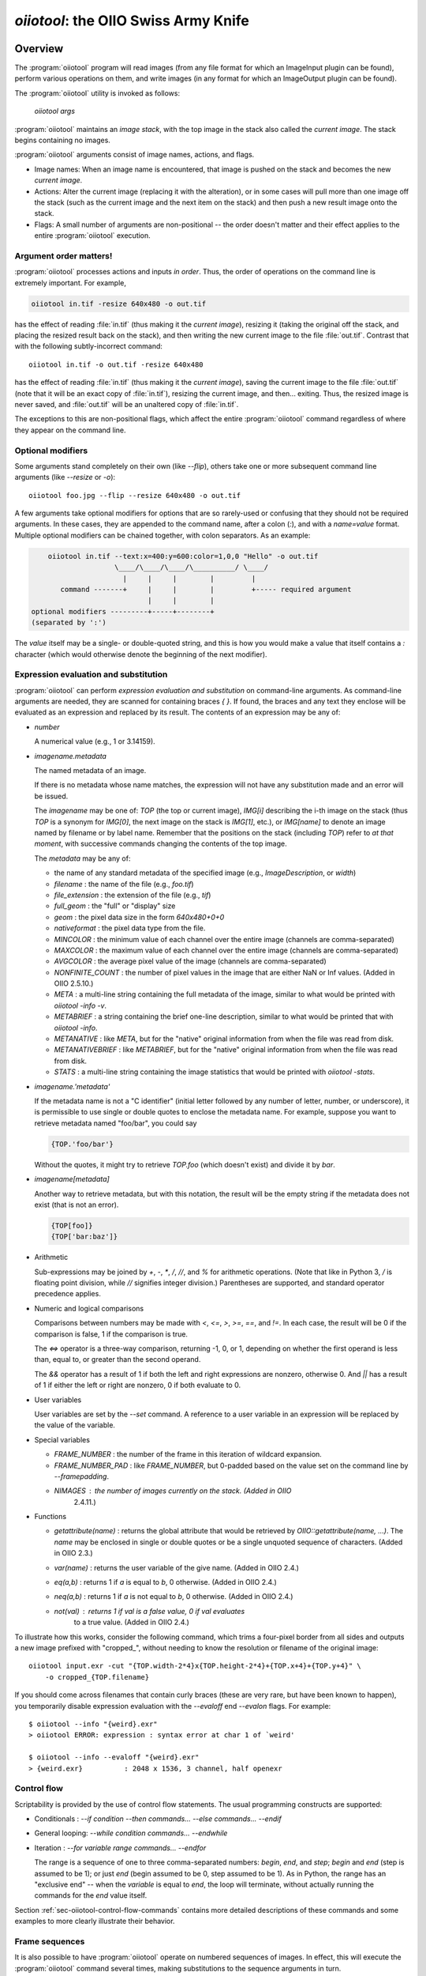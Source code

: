 ..
  Copyright Contributors to the OpenImageIO project.
  SPDX-License-Identifier: CC-BY-4.0


.. _chap-oiiotool:

`oiiotool`: the OIIO Swiss Army Knife
#####################################

.. highlight:: bash

.. |nbsp| unicode:: U+00A0 .. NO-BREAK SPACE

.. |spc| replace:: |nbsp| |nbsp| |nbsp|



Overview
========


The :program:`oiiotool` program will read images (from any file format for
which an ImageInput plugin can be found), perform various operations on
them, and write images (in any format for which an ImageOutput plugin can be
found).

The :program:`oiiotool` utility is invoked as follows:

    `oiiotool` *args*

:program:`oiiotool` maintains an *image stack*, with the top image in the
stack also called the *current image*.  The stack begins containing no
images.

:program:`oiiotool` arguments consist of image names, actions, and flags.

* Image names: When an image name is encountered, that image is pushed on the
  stack and becomes the new *current image*.

* Actions: Alter the current image (replacing it with the alteration), or in
  some cases will pull more than one image off the stack (such as the current
  image and the next item on the stack) and then push a new result image onto
  the stack.

* Flags: A small number of arguments are non-positional -- the order doesn't
  matter and their effect applies to the entire :program:`oiiotool` execution.

Argument order matters!
-----------------------

:program:`oiiotool` processes actions and inputs *in order*. Thus, the order
of operations on the command line is extremely important. For example,

.. code-block::

    oiiotool in.tif -resize 640x480 -o out.tif

has the effect of reading :file:`in.tif` (thus making it the *current
image*), resizing it (taking the original off the stack, and placing the
resized result back on the stack), and then writing the new current image to
the file :file:`out.tif`.  Contrast that with the following subtly-incorrect
command::

    oiiotool in.tif -o out.tif -resize 640x480

has the effect of reading :file:`in.tif` (thus making it the *current
image*), saving the current image to the file :file:`out.tif` (note that it
will be an exact copy of :file:`in.tif`), resizing the current image, and
then... exiting. Thus, the resized image is never saved, and :file:`out.tif`
will be an unaltered copy of :file:`in.tif`.

The exceptions to this are non-positional flags, which affect the entire
:program:`oiiotool` command regardless of where they appear on the command
line.

Optional modifiers
-----------------------

Some arguments stand completely on their own (like `--flip`), others take one
or more subsequent command line arguments (like `--resize` or `-o`)::

    oiiotool foo.jpg --flip --resize 640x480 -o out.tif


A few arguments take optional modifiers for options that are so rarely-used
or confusing that they should not be required arguments. In these cases,
they are appended to the command name, after a colon (`:`), and with a
*name=value* format.  Multiple optional modifiers can be chained together,
with colon separators. As an example:

.. code-block:: none

        oiiotool in.tif --text:x=400:y=600:color=1,0,0 "Hello" -o out.tif
                        \____/\____/\____/\__________/ \____/
                          |     |     |        |         |
           command -------+     |     |        |         +----- required argument
                                |     |        |
    optional modifiers ---------+-----+--------+
    (separated by ':')

The *value* itself may be a single- or double-quoted string, and this is how
you would make a value that itself contains a `:` character (which would
otherwise denote the beginning of the next modifier).

Expression evaluation and substitution
----------------------------------------------

:program:`oiiotool` can perform *expression evaluation and substitution* on
command-line arguments. As command-line arguments are needed, they are
scanned for containing braces `{ }`. If found, the braces and any text they
enclose will be evaluated as an expression and replaced by its result. The
contents of an expression may be any of:

* *number*

  A numerical value (e.g., 1 or 3.14159).

* *imagename.metadata*

  The named metadata of an image.
  
  If there is no metadata whose name matches, the expression will not have any
  substitution made and an error will be issued.
  
  The *imagename* may be one of: `TOP` (the top or current image), `IMG[i]`
  describing the i-th image on the stack (thus `TOP` is a synonym for
  `IMG[0]`, the next image on the stack is `IMG[1]`, etc.), or `IMG[name]`
  to denote an image named by filename or by label name. Remember that the
  positions on the stack (including `TOP`) refer to *at that moment*, with
  successive commands changing the contents of the top image.
  
  The *metadata* may be any of:
  
  * the name of any standard metadata of the specified image (e.g.,
    `ImageDescription`, or `width`)
  * `filename` : the name of the file (e.g., `foo.tif`)
  * `file_extension` : the extension of the file (e.g., `tif`)
  * `full_geom` : the "full" or "display" size
  * `geom` : the pixel data size in the form `640x480+0+0`
  * `nativeformat` : the pixel data type from the file.
  * `MINCOLOR` : the minimum value of each channel over the entire image
    (channels are comma-separated)
  * `MAXCOLOR` : the maximum value of each channel over the entire image
    (channels are comma-separated)
  * `AVGCOLOR` : the average pixel value of the image (channels are
    comma-separated)
  * `NONFINITE_COUNT` : the number of pixel values in the image that are
    either NaN or Inf values. (Added in OIIO 2.5.10.)
  * `META` : a multi-line string containing the full metadata of the image,
    similar to what would be printed with `oiiotool -info -v`.
  * `METABRIEF` : a string containing the brief one-line description,
    similar to what would be printed that with `oiiotool -info`.
  * `METANATIVE` : like `META`, but for the "native" original information from
    when the file was read from disk.
  * `METANATIVEBRIEF` : like `METABRIEF`, but for the "native" original
    information from when the file was read from disk.
  * `STATS` : a multi-line string containing the image statistics that would
    be printed with `oiiotool -stats`.

* *imagename.'metadata'*

  If the metadata name is not a "C identifier" (initial letter followed by
  any number of letter, number, or underscore), it is permissible to use
  single or double quotes to enclose the metadata name. For example, suppose
  you want to retrieve metadata named "foo/bar", you could say

  .. code-block::

      {TOP.'foo/bar'}

  Without the quotes, it might try to retrieve `TOP.foo` (which doesn't
  exist) and divide it by `bar`.

* *imagename[metadata]*

  Another way to retrieve metadata, but with this notation, the result will
  be the empty string if the metadata does not exist (that is not an error).

  .. code-block::

      {TOP[foo]}
      {TOP['bar:baz']}

* Arithmetic

  Sub-expressions may be joined by `+`, `-`, `*`, `/`, `//`, and `%` for
  arithmetic operations. (Note that like in Python 3, `/` is floating point
  division, while `//` signifies integer division.) Parentheses are
  supported, and standard operator precedence applies.

* Numeric and logical comparisons

  Comparisons between numbers may be made with `<`, `<=`, `>`, `>=`, `==`, and
  `!=`. In each case, the result will be 0 if the comparison is false, 1 if
  the comparison is true.

  The `<=>` operator is a three-way comparison, returning -1, 0, or 1,
  depending on whether the first operand is less than, equal to, or greater
  than the second operand.

  The `&&` operator has a result of 1 if both the left and right expressions
  are nonzero, otherwise 0. And `||` has a result of 1 if either the left or
  right are nonzero, 0 if both evaluate to 0.

* User variables

  User variables are set by the `--set` command. A reference to a user
  variable in an expression will be replaced by the value of the variable.

* Special variables

  * `FRAME_NUMBER` : the number of the frame in this iteration of
    wildcard expansion.
  * `FRAME_NUMBER_PAD` : like `FRAME_NUMBER`, but 0-padded based
    on the value set on the command line by `--framepadding`.
  * `NIMAGES` : the number of images currently on the stack. (Added in OIIO
     2.4.11.)

* Functions

  * `getattribute(name)` : returns the global attribute that would be
    retrieved by `OIIO::getattribute(name, ...)`. The `name` may be enclosed
    in single or double quotes or be a single unquoted sequence of characters.
    (Added in OIIO 2.3.)
  * `var(name)` : returns the user variable of the give name. (Added in OIIO
    2.4.)
  * `eq(a,b)` : returns 1 if `a` is equal to `b`, 0 otherwise. (Added in OIIO
    2.4.)
  * `neq(a,b)` : returns 1 if `a` is not equal to `b`, 0 otherwise. (Added in
    OIIO 2.4.)
  * `not(val)` : returns 1 if `val` is a false value, 0 if `val` evaluates
     to a true value. (Added in OIIO 2.4.)


To illustrate how this works, consider the following command, which trims
a four-pixel border from all sides and outputs a new image prefixed with
"cropped_", without needing to know the resolution or filename of the
original image::

    oiiotool input.exr -cut "{TOP.width-2*4}x{TOP.height-2*4}+{TOP.x+4}+{TOP.y+4}" \
        -o cropped_{TOP.filename}

If you should come across filenames that contain curly braces (these are very
rare, but have been known to happen), you temporarily disable expression
evaluation with the `--evaloff` end `--evalon` flags. For example::

    $ oiiotool --info "{weird}.exr"
    > oiiotool ERROR: expression : syntax error at char 1 of `weird'

    $ oiiotool --info --evaloff "{weird}.exr"
    > {weird.exr}          : 2048 x 1536, 3 channel, half openexr


.. _sec-oiiotool-control-flow-explanation:

Control flow
----------------------------------------------

Scriptability is provided by the use of control flow statements.
The usual programming constructs are supported:

* Conditionals : `--if` *condition* `--then` *commands...* `--else` *commands...* `--endif`

* General looping: `--while` *condition* *commands...* `--endwhile`

* Iteration : `--for` *variable* *range* *commands...* `--endfor`

  The range is a sequence of one to three comma-separated numbers: *begin*,
  *end*, and *step*; *begin* and *end* (step is assumed to be 1); or just
  *end* (begin assumed to be 0, step assumed to be 1). As in Python, the range
  has an "exclusive end" -- when the *variable* is equal to *end*, the loop
  will terminate, without actually running the commands for the *end* value
  itself.

Section :ref:`sec-oiiotool-control-flow-commands` contains more detailed
descriptions of these commands and some examples to more clearly illustrate
their behavior.



Frame sequences
-----------------------

It is also possible to have :program:`oiiotool` operate on numbered
sequences of images.  In effect, this will execute the :program:`oiiotool`
command several times, making substitutions to the sequence arguments in
turn.

Image sequences are specified by having filename arguments to oiiotool use
either a numeric range wildcard (designated such as `1-10#` or a
`printf`-like notation `1-10%d`), or spelling out a more complex pattern
with `--frames`.  For example::

    oiiotool big.1-3#.tif --resize 100x100 -o small.1-3#.tif

    oiiotool big.1-3%04d.tif --resize 100x100 -o small.1-3%04d.tif

    oiiotool --frames 1-3 big.#.tif --resize 100x100 -o small.#.tif

    oiiotool --frames 1-3 big.%04d.tif --resize 100x100 -o small.%04d.tif

Any of those will be the equivalent of having issued the following sequence
of commands::

    oiiotool big.0001.tif --resize 100x100 -o small.0001.tif
    oiiotool big.0002.tif --resize 100x100 -o small.0002.tif
    oiiotool big.0003.tif --resize 100x100 -o small.0003.tif

The frame range may be forwards (`1-5`) or backwards (`5-1`), and may give a
step size to skip frames (`1-5x2` means 1, 3, 5) or take the complement of
the step size set (`1-5y2` means 2, 4) and may combine subsequences with a
comma.

If you are using the `#` or `@` wildcards, then the wildcard characters
themselves specify how many digits to pad with leading zeroes, with `#`
indicating 4 digits and `@` indicating one digit (these may be combined:
`#@@` means 6 digits). An optional `--framepadding` can also be used to
override the number of padding digits. For example::

    oiiotool --framepadding 3 --frames 3,4,10-20x2 blah.#.tif

would match `blah.003.tif`, `blah.004.tif`, `blah.010.tif`, `blah.012.tif`,
`blah.014.tif`, `blah.016.tif`, `blah.018.tif`, `blah.020.tif`.

Alternately, you can use the `printf` notation, such as::

    oiiotool --frames 3,4,10-20x2 blah.%03d.tif

When using frame ranges, keep in mind that by default, any error (such as an
input file not being found) on any frame will exit oiiotool right away.
However, the `--skip-bad-frames` command line option causes an error to skip
the rest of the processing for that frame, but try to continue iteration
with the next frame.

Two special command line arguments can be used to disable numeric wildcard
expansion: `--wildcardoff` disables numeric wildcard expansion for
subsequent command line arguments, until `--wildcardon` re-enables it for
subsequent command line arguments. Turning wildcard expansion off for
selected arguments can be helpful if you have arguments that must contain
the wildcard characters themselves. For example::

    oiiotool input.@@@.tif --wildcardoff --sattrib Caption "lg@openimageio.org" \
        --wildcardon -o output.@@@.tif


In this example, the `@` characters in the filenames should be expanded into
numeric file sequence wildcards, but the `@` in the caption (denoting an
email address) should not.

Stereo wildcards
-----------------------

:program:`oiiotool` can also handle image sequences with separate left and
right images per frame using `views`. The `%V` wildcard will match the full
name of all views and `%v` will match the first character of each view. View
names default to "left" and "right", but may be overridden using the
`--views` option. For example::

    oiiotool --frames 1-5 blah_%V.#.tif

would match `blah_left.0001.tif`, `blah_right.0001.tif`,
`blah_left.0002.tif`, `blah_right.0002.tif`, `blah_left.0003.tif`,
`blah_right.0003.tif`, `blah_left.0004.tif`, `blah_right.0004.tif`,
`blah_left.0005.tif`, `blah_right.0005.tif`, and

.. code-block::

    oiiotool --frames 1-5 blah_%v.#.tif

would match `blah_l.0001.tif`, `blah_r.0001.tif`, `blah_l.0002.tif`,
`blah_r.0002.tif`, `blah_l.0003.tif`, `blah_r.0003.tif`, `blah_l.0004.tif`,
`blah_r.0004.tif`, `blah_l.0005.tif`, `blah_r.0005.tif`, but

.. code-block::

    oiiotool --views left --frames 1-5 blah_%v.#.tif

would only match `blah_l.0001.tif`, `blah_l.0002.tif`, `blah_l.0003.tif`,
`blah_l.0004.tif`, `blah_l.0005.tif`.



.. _sec-oiiotool-subimage-modifier:

Dealing with multi-subimage/multi-part files
----------------------------------------------

Some file formats allow storing multiple images in one file (notably
OpenEXR, which calls them "multi-part"). There are some special behaviors to
be aware of for multi-subimage files.

Using :program:`oiiotool` for a simple input-to-output copy will preserve
all of the subimages (assuming that the output format can accommodate
multiple subimages)::

    oiiotool multipart.exr -o another.exr

Most :program:`oiiotool` commands by default work on just the *first*
subimage of their input, discarding the others. For example::

    oiiotool multipart.exr --colorconvert lnf aces -o out.exr

In this example, only the first subimage in `multipart.exr` will be color
transformed and output to `out.exr`. Any other subimages in the input will
not be used or copied.

Using the `-a` command tells :program:`oiiotool` to try to preserve all
subimages from the inputs and apply all computations to all subimages::

    oiiotool -a multipart.exr --colorconvert lnf aces -o out.exr

Now all subimages of `multipart.exr` will be transformed and output.

But that might not be enough. Perhaps there are some subimages that need the
color conversion, and others that do not. Many :program:`oiiotool` commands
take an optional modifier `:subimages=...` that can restrict the operation
to certain subimages. The argument is a comma-separated list of any of the
following: (a) an integer index of a subimage to include, or a minus sign
(`-`) followed by an integer index of a subimage to exclude; (b) the name
(as returned by the metadata "oiio:subimagename") of a subimage to include,
or to exclude if preceded by a `-`; (c) the special string "all", meaning all
subimages. Examples::

    # Color convert only subimages 0, 3, and 4, leave the rest as-is
    oiiotool -a multipart.exr --colorconvert:subimages=0,3,4 lnf aces -o out.exr

    # Color convert all subimages EXCEPT the one named "normal"
    oiiotool -a multipart.exr --colorconvert:subimages=-normal lnf aces -o out.exr



:program:`oiiotool` Tutorial / Recipes
======================================

This section will give quick examples of common uses of :program:`oiiotool`
to get you started.  They should be fairly intuitive, but you can read the
subsequent sections of this chapter for all the details on every command.

Printing information about images
---------------------------------

To print the name, format, resolution, and data type of an image (or many
images)::

    oiiotool --info *.tif


To also print the full metadata about each input image, use both
`--info` and `-v`::

    oiiotool --info -v *.tif

or::

    oiiotool --info:verbose=1 *.tif

To print info about all subimages and/or MIP-map levels of each input image,
use the `-a` flag::

    oiiotool --info -v -a mipmap.exr

To print statistics giving the minimum, maximum, average, and standard
deviation of each channel of an image, as well as other information about
the pixels::

    oiiotool --stats img_2012.jpg

The `--info`, `--stats`, `-v`, and `-a` flags may be used in any
combination.


Converting between file formats
-------------------------------

It's a snap to convert among image formats supported by OpenImageIO (i.e.,
for which ImageInput and ImageOutput plugins can be found). The
:program:`oiiotool` utility will simply infer the file format from the file
extension. The following example converts a PNG image to JPEG::

    oiiotool lena.png -o lena.jpg

The first argument (`lena.png`) is a filename, causing :program:`oiiotool` to
read the file and makes it the current image.  The `-o` command
outputs the current image to the filename specified by the next
argument.

Thus, the above command should be read to mean, "Read `lena.png` into the
current image, then output the current image as `lena.jpg` (using whatever
file format is traditionally associated with the `.jpg` extension)."


Comparing two images
--------------------

To print a report of the differences between two images of the same
resolution:

.. code-block:: bash

    oiiotool old.tif new.tif --diff

If you also want to save an image showing just the differences:

.. code-block:: bash

    oiiotool old.tif new.tif --diff --absdiff -o diff.tif


This looks complicated, but it's really simple: read `old.tif`, read
`new.tif` (pushing `old.tif` down on the image stack), report the
differences between them, subtract `new.tif` from `old.tif` and replace them
both with the difference image, replace that with its absolute value, then
save that image to `diff.tif`.

Sometimes you want to compare images but allow a certain number of small
difference, say allowing the comparison to pass as long as no more than
1% of pixels differs by more than 1/255, and as long as no single pixel
differs by more than 2/255. You can do this with thresholds::


    oiiotool old.tif new.tif --fail 0.004 -failpercent 1 --hardfail 0.008 --diff



Changing the data format or bit depth
-------------------------------------

Just use the `-d` option to specify a pixel data format for all subsequent
outputs.  For example, assuming that `in.tif` uses 16-bit unsigned integer
pixels, the following will convert it to an 8-bit unsigned pixels::

    oiiotool in.tif -d uint8 -o out.tif

For formats that support per-channel data formats, you can override the
format for one particular channel using `-d CHNAME=TYPE`. For example,
assuming `rgbaz.exr` is a `float` RGBAZ file, and we wish to convert it to
be `half` for RGBA, and `float` for Z.  That can be accomplished with the
following command::

    oiiotool rgbaz.tif -d half -d Z=float -o rgbaz2.exr

When converting from a high bit depth data type (like float or half) to a very
low bit depth data type (such as uint8), you may notice "banding" artifacts in
smooth gradients. To combat this, you can use the `--dither` option to add
random dither before the low bit depth quantization, which has the effect of
masking the banding::

    oiiotool half.exr -d uint8 --dither -o out8.tif

Note that `--dither` turns dither on for all 8 bit (or fewer) output
files. Alternately, you can enable dither for individual outputs using
a modifier to `-o` (the value of the dither modifier is the random seed
that will be used)::

    oiiotool half.exr -d uint8 -o:dither=1 out8.tif


Changing the compression
------------------------

The following command converts writes a TIFF file, specifically using LZW
compression::

    oiiotool in.tif --compression lzw -o compressed.tif

The following command writes its results as a JPEG file at a compression
quality of 50 (pretty severe compression), illustrating how some compression
methods allow a quality metric to be optionally appended to the name::

    oiiotool big.jpg --compression jpeg:50 -o small.jpg


Converting between scanline and tiled images
--------------------------------------------

Convert a scanline file to a tiled file with 16x16 tiles::

    oiiotool s.tif --tile 16 16 -o t.tif

Convert a tiled file to scanline::

    oiiotool t.tif --scanline -o s.tif




Adding captions or metadata
---------------------------

Add a caption to the metadata::

    oiiotool foo.jpg --caption "Hawaii vacation" -o bar.jpg

Add keywords to the metadata::

    oiiotool foo.jpg --keyword "volcano,lava" -o bar.jpg

Add other arbitrary metadata::

    oiiotool in.exr --attrib "FStop" 22.0 \
            --attrib "IPTC:City" "Berkeley" -o out.exr

    oiiotool in.exr --attrib:type=timecode smpte:TimeCode "11:34:04:00" \
            -o out.exr

    oiiotool in.exr --attrib:type=int[4] FaceBBox "140,300,219,460" \
            -o out.exr



Changing image boundaries and borders
-------------------------------------

Change the origin of the pixel data window::

    oiiotool in.exr --origin +256+80 -o offset.exr

Change the display window::

    oiiotool in.exr --fullsize 1024x768+16+16 -o out.exr

Change the display window to match the data window::

    oiiotool in.exr --fullpixels -o out.exr

Crop (trim) an image to a 128x128 region whose upper left corner is at
location (900,300), leaving the remaining pixels in their original positions
on the image plane (i.e., the resulting image will have origin at 900,300),
and retaining its original display window::

    oiiotool in.exr --crop 128x128+900+300 -o out.exr

Cut (trim and extract) a 128x128 region whose upper left corner is at
location (900,300), moving the result to the origin (0,0) of the image plane
and setting the display window to the new pixel data window::

    oiiotool in.exr --cut 128x128+900+300 -o out.exr

Put a constant-color border around all sides of an image, without needing to
know the resolution of the input image::

    # BW: Border width
    BW=40
    COLOR=.2,.2,.2,1.0
    oiiotool in.tif \
        --pattern constant:color=$COLOR "{TOP.width+2*$BW}x{TOP.height+2*$BW}" "{TOP.nchannels}" --paste "+$BW+$BW" \
        -o out.tif


Scale the values in an image
----------------------------

Reduce the brightness of the R, G, and B channels by 10%,
but leave the A channel at its original value::

    oiiotool original.exr --mulc 0.9,0.9,0.9,1.0 -o out.exr


Remove gamma-correction from an image
-------------------------------------

Convert a gamma-corrected image (with gamma = 2.2) to linear values::

    oiiotool corrected.exr --powc 2.2,2.2,2.2,1.0 -o linear.exr

Resize an image
---------------

Resize to a specific resolution::

    oiiotool original.tif --resize 1024x768 -o specific.tif

Resize both dimensions by a known scale factor::

    oiiotool original.tif --resize 200% -o big.tif
    oiiotool original.tif --resize 25% -o small.tif

Resize each dimension, independently, by known scale factors::

    oiiotool original.tif --resize 300%x200% -o big.tif
    oiiotool original.tif --resize 100%x25% -o small.tif

Resize to a known resolution in one dimension, with the other dimension
automatically computed to preserve aspect ratio (just specify 0 as the
resolution in the dimension to be automatically computed)::

    oiiotool original.tif --resize 200x0 -o out.tif
    oiiotool original.tif --resize 0x1024 -o out.tif

Resize to fit into a given resolution, keeping the original aspect ratio and
padding with black where necessary to fit into the specified resolution::

    oiiotool original.tif --fit 640x480 -o fit.tif



Color convert an image
----------------------

This command linearizes a JPEG assumed to be in sRGB, saving as an HDRI
OpenEXR file::

    oiiotool photo.jpg --colorconvert sRGB linear -o output.exr

And the other direction::

    oiiotool render.exr --colorconvert linear sRGB -o fortheweb.png

This converts between two named color spaces (presumably defined by your
facility's OpenColorIO configuration)::

    oiiotool in.dpx --colorconvert lg10 lnf -o out.exr



Grayscale and RGB
-----------------

Turn a single channel image into a 3-channel gray RGB::

    oiiotool gray.tif --ch 0,0,0 -o rgb.tif

Convert a color image to luminance grayscale::

    oiiotool RGB.tif --chsum:weight=.2126,.7152,.0722 -o luma.tif


Channel reordering and padding
------------------------------

Copy just the color from an RGBA file, truncating the A, yielding RGB only::

    oiiotool rgba.tif --ch R,G,B -o rgb.tif

Zero out the red and green channels::

    oiiotool rgb.tif --ch R=0,G=0,B -o justblue.tif

Swap the red and blue channels from an RGBA image::

    oiiotool rgba.tif --ch R=B,G,B=R,A -o bgra.tif

Extract just the named channels from a many-channel image, as efficiently as
possible (avoiding memory and I/O for the unused channels)::

    oiiotool -i:ch=R,G,B manychannels.exr -o rgb.exr

Add an alpha channel to an RGB image, setting it to 1.0 everywhere, and
naming it "A" so it will be recognized as an alpha channel::

    oiiotool rgb.tif --ch R,G,B,A=1.0 -o rgba.tif


Add an alpha channel to an RGB image, setting it to be the same as the R
channel and naming it "A" so it will be recognized as an alpha channel::

    oiiotool rgb.tif --ch R,G,B,A=R -o rgba.tif

Add a *z* channel to an RGBA image, setting it to 3.0 everywhere, and naming
it "Z" so it will be recognized as a depth channel::

    oiiotool rgba.exr --ch R,G,B,A,Z=3.0 -o rgbaz.exr



Copy metadata from one image to another
---------------------------------------

Suppose you have a (non-OIIO) application that consumes input Exr files and
produces output Exr files, but along the way loses crucial metadata from
the input files that you want carried along. This command will add all the
metadata from the first image to the pixels of the second image::

    oiiotool metaonly.exr pixelsonly.exr --pastemeta -o combined.exr


Fade between two images
-----------------------

Fade 30% of the way from A to B::

    oiiotool A.exr --mulc 0.7 B.exr --mulc 0.3 --add -o fade.exr



Simple compositing
------------------

Simple "over" composite of aligned foreground and background::

    oiiotool fg.exr bg.exr --over -o composite.exr

Composite of small foreground over background, with offset::

    oiiotool fg.exr --origin +512+89 bg.exr --over -o composite.exr



Creating an animated GIF from still images
------------------------------------------

Combine several separate JPEG images into an animated GIF with a frame rate
of 8 frames per second::

    oiiotool foo??.jpg --siappendall --attrib FramesPerSecond 10.0 -o anim.gif



Frame sequences: composite a sequence of images
-----------------------------------------------

Composite foreground images over background images for a series of files
with frame numbers in their names::

    oiiotool fg.1-50%04d.exr bg.1-50%04d.exr --over -o comp.1-50%04d.exr


Or::

    oiiotool --frames 1-50 fg.%04d.exr bg.%04d.exr --over -o comp.%04d.exr



Expression example: annotate the image with its caption
-------------------------------------------------------

This command reads a file, and draws any text in the "ImageDescription"
metadata, 30 pixels from the bottom of the image::

    oiiotool input.exr --text:x=30:y={TOP.height-30} {TOP.ImageDescription} -o out.exr

Note that this works without needing to know the caption ahead of time, and
will always put the text 30 pixels from the bottom of the image without
requiring you to know the resolution.


Contrast enhancement: stretch pixel value range to exactly fit [0-1]
--------------------------------------------------------------------

This command reads a file, subtracts the minimum pixel value and then
divides by the (new) maximum value, per channel, thus expanding its pixel
values to the full [0-1] range::

    oiiotool input.tif -subc {TOP.MINCOLOR} -divc {TOP.MAXCOLOR} -o out.tif

Note that this is a naive way to improve contrast and because each channel
is handled independently, it may result in color hue shifts.


Split a multi-image file into separate files
--------------------------------------------

Take a multi-image TIFF file, split into its constituent subimages and
output each one to a different file, with names `sub0001.tif`,
`sub0002.tif`, etc.::

    oiiotool multi.tif -sisplit -o:all=1 sub%04d.tif



|

:program:`oiiotool` commands: general flags
===========================================================

.. option:: --help

    Prints full usage information to the terminal, as well as information
    about image formats supported, known color spaces, filters, OIIO build
    options and library dependencies.

.. option:: --version

    Prints the version designation of the OIIO library.

.. option:: -v

    Verbose status messages --- print out more information about what
    :program:`oiiotool` is doing at every step.

.. option:: -q

    Quet mode --- print out less information about what :program:`oiiotool`
    is doing (only errors).

.. option:: -n

    No saved output --- do not save any image files. This is helpful for
    certain kinds of tests, or in combination with `--runstats` or
    `--debug`, for getting detailed information about what a command
    sequence will do and what it costs, but without producing any saved
    output files.

.. option:: --no-error-exit

    If an error is encountered, try to continue executing any remaining
    commands, rather than exiting immediately. Use with caution!

.. option:: --debug

    Debug mode --- print lots of information about what operations are being
    performed.

.. option:: --runstats

    Print timing and memory statistics about the work done by
    :program:`oiiotool`.

.. option:: --buildinfo

    Print information about OIIO build-time options and dependencies.
    This can be useful when reporting issues.

.. option:: -a

    Performs all operations on all subimages and/or MIPmap levels of each
    input image.  Without `-a`, generally each input image will really
    only read the top-level MIPmap of the first subimage of the file.

.. option:: --no-clobber

    Sets "no clobber" mode, in which existing images on disk will never be
    overridden, even if the `-o` command specifies that file.

.. option:: --threads <n>

    Use *n* execution threads if it helps to speed up image operations. The
    default (also if n=0) is to use as many threads as there are cores
    present in the hardware.

.. option:: --cache <size>

    Causes images to be read through an ImageCache and set the underlying
    cache size (in MB). See Section :ref:`sec-imagecache-api`.

.. option:: --oiioattrib <name> <value>

    Adds or replaces a global OpenImageIO attribute with the given *name* to
    have the specified *value*.

    Optional appended modifiers include:

    - `type=` *typename* : Specify the metadata type.

    If the optional `type=` specifier is used, that provides an explicit
    type for the metadata. If not provided, it will try to infer the type of
    the metadata from the value: if the value contains only numerals (with
    optional leading minus sign), it will be saved as `int` metadata; if it
    also contains a decimal point, it will be saved as `float` metadata;
    otherwise, it will be saved as a `string` metadata.

    Examples::

        oiiotool --oiioattrib debug 1 in.jpg -o out.jpg


.. _sec-oiiotool-control-flow-commands:

:program:`oiiotool` commands for control flow
=============================================

.. option:: --set <name> <value>

    Adds or replaces a "user variable". User variables may be
    referenced by name in expression substitution.

    Optional appended modifiers include:

    - `type=` *typename* : Specify the metadata type.

    If the optional `type=` specifier is used, that provides an explicit type
    for the variable. If not provided, it will try to infer the type from the
    value: if the value contains only numerals (with optional leading minus
    sign), it will be saved as `int`; if it also contains a decimal point, it
    will be saved as a `float`; otherwise, it will be saved as a `string`.

    This command was added in OIIO 2.4.0.

    Examples::

        $ oiiotool --set i 42 --echo "i = {i}"
        i = 42

.. option:: --if <condition> true-cmds... --endif
            --if <condition> true-cmds... --else false-cmds... --endif

    If the *condition* is true, execute *true-cmds*, otherwise execute
    *false-cmds*.

    The *condition* is considered false if it is integer 0 or float 0.0 or the
    empty string ``""``, or any of the strings ``off``, ``false``, or ``no``
    (without regard to capitalization). All other values or strings are
    assumed to be considered "true" for the evaluation of the condition.

    Examples::

        # Read in.exr, and if it only has 3 channels, add an alpha channel
        # that is 1.0 everywhere, but if it already has 4 channels, leave
        # it alone. Then output the result to out.exr.
        $ oiiotool in.exr --if "{TOP.nchannels == 3}" --ch ,,,A=1.0 --endif -o rgba.exr

.. option:: --for <variable> <range> commands... --endfor

    Iterate a *variable* over a *range*, executing the *commands*
    for each iteration. The range may be one, two, or three numbers
    separated by commas, indicating

    - *end* : Iterate from 0 to *end*, incrementing by 1 each time.
    - *begin* ``,`` *end* : Iterate from *begin* to *end*, incrementing
       by 1 each time.
    - *begin* ``,`` *end* ``,`` *step* : Iterate from *begin* to *end*,
      incrementing by *step* each time.

    Note that the *end* value is "exclusive," that is, the loop will
    terminate once the value is equal to end, and the loop body will
    not be executed for the *end* value.

    Examples::

        $ oiiotool --for i 5 --echo "i = {i}" --endfor
        0
        1
        2
        3
        4

        $ oiiotool --for i 5,10 --echo "i = {i}" --endfor
        5
        6
        7
        8
        9

        $ oiiotool --for i 5,10,2 --echo "i = {i}" --endfor
        5
        7
        9

.. option:: --while <condition> commands... --endwhile

    If the *condition* is true, execute *commands*, and keep doing that
    until the *condition* is false.

    The *condition* is considered false if it is integer 0 or float 0.0 or the
    empty string ``""``, or any of the strings ``off``, ``false``, or ``no``
    (without regard to capitalization). All other values or strings are
    assumed to be considered "true" for the evaluation of the condition.

    Examples::

        $ oiiotool -set i 0 --while "{i < 5}" --echo "i = {i}" -set i "{i + 1}" --endwhile
        0
        1
        2
        3
        4
    
.. option:: --frames <seq>
            --framepadding <n>

    Describes the frame range to substitute for the `#` or `%0Nd` numeric
    wildcards.  The sequence is a comma-separated list of subsequences; each
    subsequence is a single frame (e.g., `100`), a range of frames
    (`100-150`), or a frame range with step (`100-150x4` means
    `100,104,108,...`).

    The frame padding is the number of digits (with leading zeroes applied)
    that the frame numbers should have.  It defaults to 4.

    For example,

        oiiotool --framepadding 3 --frames 3,4,10-20x2 blah.#.tif

    would match `blah.003.tif`, `blah.004.tif`, `blah.010.tif`,
    `blah.012.tif`, `blah.014.tif`, `blah.016.tif`, `blah.018.tif`,
    `blah.020.tif`.

.. option:: --views <name1,name2,...>

    Supplies a comma-separated list of view names (substituted for `%V`
    and `%v`). If not supplied, the view list will be `left,right`.

.. option:: --skip-bad-frames

    When iterating over a frame range, if this option is used, any errors
    will cease processing that frame, but continue iterating with the next
    frame (rather than the default behavior of exiting immediately and not
    even attempting the other frames in the range).

.. option:: --parallel-frames

    When iterating over a frame range or views, if this option is used, the
    frames will run *concurrently* and not necessarily in any deterministic
    order.

    Running the range of frames in parallel is helpful in cases where (a)
    there are enough frames in the range to make it be better to parallelize
    over the range rather than within each operation (rule of thumb: you
    should probably have at least as many frames to process as cores
    available); (b) it doesn't matter what order the frames are processed in
    (e.g., no frames have a dependency on the computed results of earlier
    frames); and (c) you have enough memory and I/O bandwidth to handle all
    the parallel jobs (probably equal to the number of cores).

    Without the `--parallel-frames` option, the frame range will be executed
    in increasing numerical order and each frame in the range will run to
    completion before the next one starts. Multithreading will be used for the
    individual operations done to each frame. This mode is less efficient if
    you have more frames than cores available, but it is guaranteed to be safe
    even if there are order or data dependencies between your frames, and it

    This feature was added to OpenImageIO 2.5.1.

.. option:: --wildcardoff, --wildcardon

    These *positional* options turn off (or on) numeric wildcard expansion
    for subsequent command line arguments. This can be useful in selectively
    disabling numeric wildcard expansion for a subset of the command line.

.. option:: --evaloff, --evalon

    These *positional* options turn off (or on) expression evaluation (things
    with `{ }`)  for subsequent command line arguments. This can be useful in
    selectively disabling expression evaluation expansion for a subset of the
    command line, for example if you actually have filenames containing curly
    braces.




:program:`oiiotool` commands: reading and writing images
========================================================

The commands described in this section read images, write images, or control
the way that subsequent images will be written upon output.

.. _sec-oiiotool-i:

Reading images
--------------

.. option:: <filename>
            -i <filename>

    If a command-line option is the name of an image file, that file will be
    read and will become the new *current image*, with the previous current
    image pushed onto the image stack.

    The `-i` command may be used, which allows additional options that control
    the reading of just that one file.

    Optional appended modifiers include:

      `:now=` *int*
        If 1, read the image now, before proceeding to the next command.
      `:autocc=` *int*
        Enable or disable `--autocc` for this input image (the default is to use
        the global setting).
      `:unpremult=` *int*
        If autocc is used for this image, should any color transformation be
        done on unassociated colors (unpremultiplied by alpha). The default is 0.
      `:info=` *int*
        Print info about this file (even if the global `--info` was not used) if
        nonzero. If the value is 2, print full verbose info (like `--info -v`).
      `:infoformat=` *name*
        When printing info, the format may be one of: `text` (default) for
        readable text, or `xml` for an XML description of the image metadata.
      `:type=` *name*
        Upon reading, convert the pixel data to the named type. This can
        override the default behavior of internally storing whatever type is the
        most precise one found in the file.
      `:ch=` *name...*
        Causes the input to read only the specified channels. This is equivalent
        to following the input with a `--ch` command, except that by integrating
        into the `-i`, it potentially can avoid the I/O of the unneeded
        channels.

.. option:: --iconfig <name> <value>

    Sets configuration hint metadata that will apply to the next input file
    read. Input configuration hint settings are cleared after an image is
    read, and must be specified separately for every `-i` or image filename to
    read.

    Optional appended modifiers include:

    - `type=` *typename* : Specify the metadata type.

    If the optional `type=` specifier is used, that provides an explicit
    type for the metadata. If not provided, it will try to infer the type of
    the metadata from the value: if the value contains only numerals (with
    optional leading minus sign), it will be saved as `int` metadata; if it
    also contains a decimal point, it will be saved as `float` metadata;
    otherwise, it will be saved as a `string` metadata.

    Examples::

        oiiotool --iconfig "oiio:UnassociatedAlpha" 1 in.png -o out.tif


Options that control the reading of all images
----------------------------------------------

These are all non-positional flags that affect how all images are read in the
:program:`oiiotool` command.

.. option:: --autocc

    Turns on automatic color space conversion: Every input image file will
    be immediately converted to a scene-referred linear color space, and
    every file written will be first transformed to an appropriate output
    color space based on the filename or type.   Additionally, if the name
    of an output file contains a color space and that color space is
    associated with a particular data format, it will output that data
    format (akin to `-d`).
    
    The rules for deducing color spaces are as follows, in order of
    priority:
    
    1. If the filename (input or output) contains as a substring the name of
       a color space from the current OpenColorIO configuration, that will
       be assumed to be the color space of input data (or be the requested
       color space for output).

    2. For input files, if the ImageInput set the ``"oiio:ColorSpace"``
       metadata, it will be honored if the filename did not override it.

    3. When outputting to JPEG files, assume that sRGB is the desired output
       color space (since JPEG requires sRGB), but still this only occurs if
       the filename does not specify something different.
    
    If the implied color transformation is unknown (for example, involving a
    color space that is not recognized), a warning will be printed, but it
    the rest of `oiiotool` processing will proceed (but without having
    transformed the colors of the image).

    Optional appended modifiers include:

      `:unpremult=` *int*
        If nonzero, when autocc is performed on an image containing an alpha
        channel, the image will first be unpremultiplied by alpha, then
        color transformed, then re-premultipled by alpha, so that the
        color transformation is done with unassociated color values. The
        default is 0, meaning that the color transformation will be done
        directly on the associated color values.

    Example:

        If the input file `in_lg10.dpx` is in the `lg10` color space,
        and you want to read it in, brighten the RGB uniformly by 10% (in a linear
        space, of course), and then save it as a 16 bit integer TIFF file encoded
        in the `vd16` color space, you could specify the conversions
        explicitly::

            oiiotool in_lg10.dpx --colorconvert lg10 linear \
                                 --mulc 1.1,1.1,1.1,1.0 -colorconvert linear vd16 \
                                 -d uint16 -o out_vd16.tif

        or rely on the naming convention matching the OCIO color space
        names and use automatic conversion::

            oiiotool --autocc in_lg10.dpx --mulc 1.1 -o out_vd16.tif

.. option:: --autopremult (default), -no-autopremult

    By default, OpenImageIO's format readers convert any "unassociated
    alpha" (color values that are not "premultiplied" by alpha) to the usual
    associated/premultiplied convention.  If the `--no-autopremult` flag is
    found, subsequent inputs will not do this premultiplication. It can be
    turned on again via `--autopremult`.

.. option:: --autoorient

    Automatically do the equivalent of `--reorient` on every image as it is
    read in, if it has a nonstandard orientation. This is generally a good idea
    to use if you are using oiiotool to combine images that may have different
    orientations.

.. option:: --native

    Normally, all images read by :program:`oiiotool` are automatically
    converted to `float` pixels for internal storage (because any subsequent
    image processing is usually much faster and more accurate when done on
    floating-point values), and also if the `--cache` option is used, the
    reading and storage of images will be mediated through an ImageCache.

    The `--native` option causes input images to be stored internally in their
    native pixel data type of th file rather than converted to float. Also,
    even if the `--cache` option is used, reads will bypass the ImageCache
    (reading directly into an ImageBuf) if the pixel data type is not one of
    the types that is supported internally by ImageCache (`UINT8`, `uint16`,
    `half`, and `float`).

    There are three uses cases where `--native` might be very helpful: (a) If
    you are using :program:`oiiotool` merely for file format or data format
    conversion, with no actual image processing math performed on the pixel
    values -- in that case, you might save time and memory by avoiding the
    conversion to `float`. (b) If you are reading exceptionally large images
    that have smaller data types than `float` (for example, `uint8` pixels),
    and the only way to make the images fit in memory are to store them as
    uint8 rather than converting to float (which takes 4 times as much space
    in memory). (c) If you know the file has unusual pixel data types that
    might lose precision if converted to `float` (for example, if you have
    images with `uint32` or `double` pixels).

.. option:: --autotile <tilesize>

    For the underlying ImageCache, turn on auto-tiling with the given tile
    size. Setting *tilesize* to 0 turns off auto-tiling (the default is
    off). If auto-tile is turned on, The ImageCache "autoscanline" feature
    will also be enabled. See Section :ref:`sec-imagecache-api` for details.

.. option:: --missingfile <value>

    Determines the behavior when an input file is not found, and no file of
    that name exists at all. An error is always printed and the `oiiotool`
    program always has an error-indicating exit code. But how it proceeds
    with the rest of the commands may vary depending on the option value:

    - `error` : (default) Consider it a full error for that frame iteration.

    - `black` : After the error is printed, try to continue with the rest of
      the command, substituting an opaque black image for the missing file.

    - `checker` : After the error is printed, try to continue with the rest
       of the command, substituting a checkerboard image for the missing
       file.

    Note that the resolution, channels, and format (but not arbitrary
    metadata) of the missing file substution image will be the same as the
    first image that was successfully read. If the first image requested is
    missing (thus, nothing had been successfully read when the missing image
    is needed), it will be HD resolution, 1920x1080, RGBA.

.. option:: --info

    Print metadata information about each input image as it is read.  If
    verbose mode is turned on (`-v`), all the metadata for the image is
    printed. If verbose mode is not turned on, only the resolution and data
    format are printed.

    Optional appended modifiers include:

    - `format=name` : The format name may be one of: `text` (default) for
      readable text, or `xml` for an XML description of the image metadata.
    - `verbose=1` : If nonzero, the information will contain all metadata,
      not just the minimal amount.

    Note that this is a non-positional flag that will cause metadata to be
    printed for every input file. There is a separate `--printinfo` action
    that immediately prints metadata about the current image at the top of
    the stack (see :ref:`sec-oiiotool-printinfo`).

.. option:: --metamatch <regex>, --no-metamatch <regex>

    Regular expressions to restrict which metadata are output when using
    `oiiotool --info -v`.  The `--metamatch` expression causes only metadata
    whose name matches to print; non-matches are not output.  The
    `--no-metamatch` expression causes metadata whose name matches to be
    suppressed; others (non-matches) are printed.  It is not advised to use
    both of these options at the same time (probably nothing bad will
    happen, but it's hard to reason about the behavior in that case).

.. option:: --stats

    Print detailed statistical information about each input image as it is
    read.

    Note that this is a non-positional flag that will cause statistics to be
    printed for every input file. There is a separate `--printstats` action
    that immediately prints statistics about the current image at the top of
    the stack (see :ref:`sec-oiiotool-printinfo`).

.. option:: --hash

    Print the SHA-1 hash of the pixels of each input image as it is read.

.. option:: --dumpdata

    Print to the console the numerical values of every pixel, for each input
    image as it is read.

    Optional appended modifiers include:

    - `C=` *name* : If present, will cause the output of the data to be
      in the correct syntax of declaring a C array with the given name.
      (This was added in OpenImageIO v2.3.9.)

    - `empty=` *verbose* : If 0, will cause deep images to skip printing of
      information about pixels with no samples.

    Examples::

        $ oiiotool --dumpdata image.exr
        image.exr       :  256 x  256, 4 channel, float openexr
            Pixel (0, 0): 0.517036676 0.261921108 0.017822538 0.912108004
            Pixel (1, 0): 0.653315008 0.527794302 0.359594107 0.277836263
            ...

        $ oiiotool --dumpdata:C=foo image.exr
        // image.exr       :  256 x  256, 4 channel, float openexr
        float foo[256][256][4] =
        {
            /* (0, 0): */ { 0.517036676, 0.261921108, 0.017822538, 0.912108004 },
            /* (1, 0): */ { 0.653315008, 0.527794302, 0.359594107, 0.277836263 },
            ...
        };

.. _sec-oiiotool-o:

Writing images
--------------

.. option:: -o <filename>

    Outputs the current image to the named file.  This does not remove the
    current image from the image stack, it merely saves a copy of it.

    Optional appended modifiers include:
    
      `:type=` *name*
        Set the pixel data type (like `-d`) for this output image (e.g.,
        `uint8`, `uint16`, `half`, `float`, etc.).
      `:bits=` *int*
        Set the bits per pixel (if nonstandard for the datatype) for this
        output image.
      `:dither=` *int*
        Turn dither on or off for this output. When writing floating point
        data to an 8 bit or less data type in the file, dither can reduce
        banding artifacts. (default: 0)
      `:autocc=` *int*
        Enable or disable `--autocc` for this output image (the default is
        to use the global setting).
      `:unpremult=` *int*
        If autocc is used for this image, should any color transformation be
        done on unassociated colors (unpremultiplied by alpha). The default
        is 0.
      `:autocrop=` *int*
        Enable or disable autocrop for this output image.
      `:autotrim=` *int*
        Enable or disable `--autotrim` for this output image.
      `:separate=` *int*, `contig=` *int*
        Set separate or contiguous planar configuration for this output.
      `:fileformatname=` *string*
        Specify the desired output file format, overriding any guess based
        on file name extension.
      `:scanline=` *int*
        If nonzero, force scanline output.
      `:tile=` *int* `x` *int*
        Force tiling with given size.
      `:all=` *n*
        Output all images currently on the stack using a pattern.
        See further explanation below.

    The `all=n` option causes *all* images on the image stack to be output,
    with the filename argument used as a pattern assumed to contain a `%d`,
    which will be substituted with the index of the image (beginning with
    *n*). For example, to take a multi-image TIFF and extract all the
    subimages and save them as separate files::
    
        oiiotool multi.tif -sisplit -o:all=1 sub%04d.tif
    
    This will output the subimges as separate files `sub0001.tif`,
    `sub0002.tif`, and so on.


.. option:: -otex <filename>
            -oenv <filename>
            -obump <filename>

    Outputs the current image to the named file, as a MIP-mapped texture or
    environment map, identical to that which would be output by `maketx`
    (Chapter :ref:`chap-maketx`). The advantage of using :program:`oiiotool`
    rather than `maketx` is simply that you can have a complex
    :program:`oiiotool` command line sequence of image operations, culminating
    in a direct saving of the results as a texture map, rather than saving to a
    temporary file and then separately invoking `maketx`.
    
    In addition to all the optional arguments of `-o`, optional appended
    arguments for `-otex`, `-oenv`, and `-obump` also include:
    
      `:wrap=` *string*
        Set the default $s$ and $t$ wrap modes of the texture, to one of:
        `:black`, `clamp`, `periodic`, `mirror`.
      `:swrap=` *string*
        Set the default $s$ wrap mode of the texture.
      `:twrap=` *string*
        Set the default $t$ wrap mode of the texture.
      `:resize=` *int*
        If nonzero, resize to a power of 2 before starting to create the
        MIPpmap levels. (default: 0)
      `:nomipmap=` *int*
        If nonzero, do not create MIP-map levels at all. (default: 0)
      `:updatemode=` *int*
        If nonzero, do not create and overwrite the existing texture if it
        appears to already match the source pixels. (default: 0)
      `:constant_color_detect=` *int*
        Detect images that are entirely one color, and change them to be low
        resolution. (default: 0)
      `:monochrome_detect=` *int*
        Detect monochrome (R=G=B) images and turn them into 1-channel
        textures. (default: 0)
      `:opaque_detect=` *int*
        Detect opaque (A=1) images and drop the alpha channel from the
        texture. (default: 0)
      `:compute_average=` *int*
        Compute and store the average color of the texture. (default: 1)
      `:unpremult=` *int*
        Unpremultiply colors before any per-MIP-level color conversions, and
        re-premultiply after. (default: 0)
      `:incolorspace=` *string*
        Specify color space conversion.
      `:outcolorspace=` *string*
        ...
      `:highlightcomp=` *int*
        Use highlight compensation for HDR images when resizing for MIP-map
        levels. (default: 0)
      `:sharpen=` *float*
        Additional sharpening factor when resizing for MIP-map levels.
        (default: 0.0)
      `:filter=` *string*
        Specify the filter for MIP-map level resizing. (default: box)
      `:prman_metadata=` *int*
        Turn all all options required to make the resulting texture file
        compatible with PRMan (particular tile sizes, formats, options, and
        metadata). (default: 0)
      `:prman_options=` *int*
        Include the metadata that PRMan's texture system wants. (default: 0)
      `:bumpformat=` *string*
        For `-obump` only, specifies the interpretation of 3-channel source
        images as one of: `height`, `normal`, `auto` (default).
      `:uvslopes_scale=` *float*
        For `-obump` only, specifies the amount to scale the bump-map slopes
        by. (default: 0.0, meaning not to use this feature)
      `:cdf=` *int*
        If nonzero, will add to the texture metadata the forward and inverse
        Gaussian CDF, which can be used by shaders to implement
        Histogram-Preserving blending. (default: 0)
      `:cdfsigma=` *float*
        In conjunction with `cdf=1`, specifies the sigma value to use for the
        CDF (default: 1.0/6.0).
      `:cdfbits=` *int*
        In conjunction with `cdf=1`, specifies the number of bits to use for
        the size of the CDF table (default: 8, meaning 256 bins).
      `:handed=` *string*
        Specifies the handedness of a vector displacement map or normal map
        when using tangent space coordinates. Valid values are "left" or
        "right" (default: none).

    Examples::

        oiiotool in.tif -otex out.tx
    
        oiiotool in.jpg --colorconvert sRGB linear -d uint16 -otex out.tx
    
        oiiotool --pattern:checker 512x512 3 -d uint8 -otex:wrap=periodic checker.tx
    
        oiiotool in.exr -otex:hilightcomp=1:sharpen=0.5 out.exr


.. option:: -d <datatype>
            -d <channelname>=<datatype>
            -d <subimagename>.*=<datatype>
            -d <subimagename>.<channelname>=<datatype>

    Attempts to set the pixel data type of all subsequent outputs.  If no
    channel or subimage name is given, sets *all* channels to be the
    specified data type.  If a specific channel is named, then the data type
    will be overridden for just that channel (multiple `-d` commands may be
    used). If both a subimage name and channel name are specified, the hint
    is only for the named channel when encountered in a named subimage. And
    if the specification is of the form `subimagename.*=type`, then all
    channels of that subimage will be output with the given type.
    
    Valid types are: `uint8`, `sint8`, `uint16`, `sint16`, `half`, `float`,
    `double`. The types `uint10` and `uint12` may be used to request 10- or
    12-bit unsigned integers.  If the output file format does not support
    them, `uint16` will be substituted.
    
    If the `-d` option is not supplied, the output data type will be
    deduced from the data format of the input files, if possible.
    
    In any case, if the output file type does not support the requested data
    type, it will instead use whichever supported data type results in the
    least amount of precision lost.

.. option:: --scanline

    Requests that subsequent output files be scanline-oriented, if scanline
    orientation is supported by the output file format.  By default, the
    output file will be scanline if the input is scanline, or tiled if the
    input is tiled.

.. option:: --tile <x> <y>

    Requests that subsequent output files be tiled, with the given
    :math:`x \times y` tile size, if tiled images are supported by the
    output format. By default, the output file will take on the tiledness
    and tile size of the input file.

.. option:: --compression <method>
            --compression <method:quality>

    Sets the compression method, and optionally a quality setting, for the
    output image.  Each ImageOutput plugin will have its own set of methods
    that it supports.
    
    Sets the compression method, and optionally a quality setting, for the
    output image.  Each ImageOutput plugin will have its own set of methods
    that it supports.

.. option:: --quality <q>

    Sets the compression quality, on a 1-100 floating-point scale.
    This only has an effect if the particular compression method supports
    a quality metric (as JPEG does).

    .. DEPRECATED(2.1)

    This is considered deprecated, and in general we now recommend just
    appending the quality metric to the `--compression name:qual`.

.. option:: --dither

    Turns on *dither* when outputting to 8-bit or less image files (does not
    affect other data types). This adds just a bit of noise that reduces
    visible banding artifacts. The dither seed will be selected based on a
    hash of the output filename, and therefore will be a different random
    pattern for different files. It only has an effect when outputting to
    a file of 8 or fewer bits per sample, and only when the data being
    saved starts off with higher than 8 bit precision.

.. option:: --planarconfig <config>

    Sets the planar configuration of subsequent outputs (if supported by
    their formats).  Valid choices are: `config` for contiguous (or
    interleaved) packing of channels in the file (e.g., RGBRGBRGB...),
    `separate` for separate channel planes (e.g., RRRR...GGGG...BBBB...), or
    `default` for the default choice for the given format.  This command
    will be ignored for output files whose file format does not support the
    given choice.

.. option:: --adjust-time

    When this flag is present, after writing each output, the resulting
    file's modification time will be adjusted to match any `"DateTime"`
    metadata in the image.  After doing this, a directory listing will show
    file times that match when the original image was created or captured,
    rather than simply when :program:`oiiotool` was run.  This has no effect
    on image files that don't contain any `"DateTime"` metadata.

.. option:: --noautocrop

    For subsequent outputs, do *not* automatically crop images whose formats
    don't support separate pixel data and full/display windows. Without
    this, the default is that outputs will be cropped or padded with black
    as necessary when written to formats that don't support the concepts of
    pixel data windows and full/display windows.  This is a non-issue for
    file formats that support these concepts, such as OpenEXR.

.. option:: --autotrim

    For subsequent outputs, if the output format supports separate pixel
    data and full/display windows, automatically trim the output so that
    it writes the minimal data window that contains all the non-zero valued
    pixels.  In other words, trim off any all-black border rows and columns
    before writing the file.

.. option:: --metamerge

    When this flag is used, most image operations will try to merge the
    metadata found in all of their source input images into the output.
    The default (if this is not used) is that image oprations with multiple
    input images will just take metadata from the first source image.

    (This was added for OpenImageIO 2.1.)



.. _sec-oiiotool-printinfo:

:program:`oiiotool` commands that print information about the current image
===========================================================================

.. option:: --echo <message>

    Prints the message to the console, at that point in the left-to-right
    execution of command line arguments. The message may contain expressions
    for substitution.

    Optional appended modifiers include:

    - `newline=n` : The number of newlines to print after the message
      (default is 1, but 0 will suppress the newline, and a larger number
      will make more vertical space.

    Examples::

        oiiotool test.tif --resize 256x0 --echo "result is {TOP.width}x{TOP.height}"
    
    This will resize the input to be 256 pixels wide and automatically size
    it vertically to preserve the original aspect ratio, and then print a
    message to the console revealing the resolution of the resulting image.

.. option:: --list-formats

    Prints the complete list of file formats supported by this build of
    OpenImageIO, and for each one, the list of file extensions that it
    presumes are associated with the file format. (Added in OIIO 2.2.13.)

.. option:: --printinfo

    Prints information and all metadata about the current (top) image. This
    behavior is similar to invoking oiiotool with :option:`--info -v`, but it
    applies immediately to the current top image, even if it is a "computed"
    image (whereas :option:`--info` only applies to images as they are read
    from disk).

    Optional appended modifiers include:

    - `:allsubimages=` *int*
        If nonzero, stats will be printed about all subimages of the current
        image. (The default is given by whether or not the `-a` option was
        used.)

    - `:native=1`
        Print metadata reflecting the "native" image as it was originally
        read from disk. This may have a data type, tile size, or other
        items that differ from the current in-memory representation of
        the image.

    - `:stats=1`
        Print statistics about the image (much like the :option:`--stats`
        command).

    - `:verbose=0`
        Overrides the default verbosity (1, on) with a less verbose output.


.. option:: --printstats

    Prints detailed statistical information about the current image. This
    behavior is similar to invoking oiiotool with :option:`--stats`, but it
    applies immediately to the current top image, even if it is a "computed"
    image (whereas :option:`--stats` only applies to images as they are read
    from disk).

    Optional appended modifiers include:

    - `:window=` *geom*
        If present, restricts the statistics to a rectangular subset of the
        image. The default, if not present is to print the statistics of the
        full data window of the image. The rectangle can be specified using
        either of these image geometry notations:

            *width* x *height* [+-] *xoffset* [+-] *yoffset*

            *xmin,ymin,xmax,ymax*

    - `:allsubimages=` *int*
        If nonzero, stats will be printed about all subimages of the current
        image. (The default is given by whether or not the `-a` option was
        used.)

.. option:: --colorcount r1,g1,b1,...:r2,g2,b2,...:...

    Given a list of colors separated by colons or semicolons, where each
    color is a list of comma-separated values (for each channel), examine
    all pixels of the current image and print a short report of how many
    pixels matched each of the colors.

    Optional appended modifiers include:

    - `eps=r,g,b,...` : Tolerance for matching colors (default:
      0.001 for all channels).

    Examples::

        oiiotool test.tif --colorcount "0.792,0,0,1;0.722,0,0,1"

    might produce the following output::

        10290  0.792,0,0,1
        11281  0.722,0,0,1

    Notice that use of double quotes `" "` around the list of color
    arguments, in order to make sure that the command shell does not
    interpret the semicolon (`;`) as a statement separator.  An alternate
    way to specify multiple colors is to separate them with a colon (`:`),
    for example::

        oiiotool test.tif --colorcount 0.792,0,0,1:0.722,0,0,1

    Another example::

        oiiotool test.tif --colorcount:eps=.01,.01,.01,1000 "0.792,0,0,1"

    This example sets a larger epsilon for the R, G, and B channels (so
    that, for example, a pixel with value [0.795,0,0] would also match), and
    by setting the epsilon to 1000 for the alpha channel, it effectively
    ensures that alpha will not be considered in the matching of pixels to
    the color value.

.. option:: --rangecheck Rlow,Glow,Blow,...  Rhi,Bhi,Ghi,...

    Given a two colors (each a comma-separated list of values for each
    channel), print a count of the number of pixels in the image that has
    channel values outside the [low,hi] range.  Any channels not
    specified will assume a low of 0.0 and high of 1.0.

    Example::

        oiiotool test.exr --rangecheck 0,0,0 1,1,1

    might produce the following output::

            0  < 0,0,0
          221  > 1,1,1
        65315  within range

.. option:: --diff
            --fail <A> --failpercent <B> --hardfail <C>
            --warn <A> --warnpercent <B> --hardwarn <C>

    This command computes the difference of the current image and the next
    image on the stack, and prints a report of those differences (how
    many pixels differed, the maximum amount, etc.).  This command does not
    alter the image stack.
    
    The `--fail`, `--failpercent`, and `--hardfail` options set thresholds
    for `FAILURE`: if more than *B* % of pixels (on a 0-100 floating point
    scale) are greater than *A* different, or if *any* pixels are more than
    *C* different.  The defaults are to fail if more than 0% (any) pixels
    differ by more than 0.00001 (1e-6), and *C* is infinite.
    
    The `--warn`, `--warnpercent`, and `hardwarn` options set thresholds for
    `WARNING`: if more than *B* % of pixels (on a 0-100 floating point scale)
    are greater than *A* different, or if *any* pixels are more than *C*
    different.  The defaults are to warn if more than 0% (any) pixels differ
    by more than 0.00001 (1e-6), and *C* is infinite.

.. option:: --pdiff

    This command computes the difference of the current image and the next
    image on the stack using a perceptual metric, and prints whether or not
    they match according to that metric.  This command does not alter the
    image stack.



:program:`oiiotool` commands that change the current image metadata
===================================================================

This section describes :program:`oiiotool` commands that alter the metadata
of the current image, but do not alter its pixel values.  Only the current
(i.e., top of stack) image is affected, not any images further down the
stack.

If the `-a` flag has previously been set, these commands apply to all
subimages or MIPmap levels of the current top image.  Otherwise, they only
apply to the highest-resolution MIPmap level of the first subimage of the
current top image.

.. option:: --attrib <name> <value>
            --sattrib <name> <value>

    Adds or replaces metadata with the given *name* to have the specified
    *value*.

    Optional appended modifiers include:

      `:subimages=` *indices-or-names*
        Include/exclude subimages (see :ref:`sec-oiiotool-subimage-modifier`).
        Only included subimages will have the attribute changed. If subimages
        are not set, only the first subimage will be changed, or all subimages
        if the `-a` command line flag was used.

      `:type=` *typename* : Specify the metadata type.

    If the optional `type=` specifier is used, that provides an explicit
    type for the metadata. If not provided, it will try to infer the type of
    the metadata from the value: if the value contains only numerals (with
    optional leading minus sign), it will be saved as `int` metadata; if it
    also contains a decimal point, it will be saved as `float` metadata;
    otherwise, it will be saved as a `string` metadata.
    
    The `--sattrib` command is equivalent to `--attrib:type=string`.

    Examples::

        # Set the IPTC:City attribute to "Berkeley"
        oiiotool in.jpg --attrib "IPTC:City" "Berkeley" -o out.jpg
    
        # Set a name attribute to "0", but force it to be a string
        oiiotool in.jpg --attrib:type=string "Name" "0" -o out.jpg
    
        # Another way to force a string attribute using --sattrib:
        oiiotool in.jpg --sattrib "Name" "0" -o out.jpg
    
        # Set the worldcam attribute to be a matrix
        oiiotool in.exr --attrib:type=matrix worldtocam \
                "1,0,0,0,0,1,0,0,0,0,1,0,2.3,2.1,0,1" -o out.exr

        # Set an attribute to be a timecode    
        oiiotool in.exr --attrib:type=timecode smpte:TimeCode "11:34:04:00" -o out.exr

        # Set an attribute in all subimages
        oiiotool multipart.exr --attrib:subimages=all "Foo" "bar" -o out.exr

        # Set an attribute just in subimages 0 and 3
        oiiotool multipart.exr --attrib:subimages=0,3 "Foo" "bar" -o out.exr

.. option:: --caption <text>

    Sets the image metadata `"ImageDescription"`. This has no effect if the
    output image format does not support some kind of title, caption, or
    description metadata field. Be careful to enclose *text* in quotes if you
    want your caption to include spaces or certain punctuation!

    Optional appended modifiers include:

      `:subimages=` *indices-or-names*
        Include/exclude subimages (see :ref:`sec-oiiotool-subimage-modifier`).
        Only included subimages will have the attribute changed. If subimages
        are not set, only the first subimage will be changed, or all subimages
        if the `-a` command line flag was used.

.. option:: --keyword <text>

    Adds a keyword to the image metadata `"Keywords"`.  Any existing
    keywords will be preserved, not replaced, and the new keyword will not
    be added if it is an exact duplicate of existing keywords.  This has no
    effect if the output image format does not support some kind of keyword
    field.

    Be careful to enclose *text* in quotes if you want your keyword to
    include spaces or certain punctuation.  For image formats that have only
    a single field for keywords, OpenImageIO will concatenate the keywords,
    separated by semicolon (`;`), so don't use semicolons within your
    keywords.

.. option:: --clear-keywords

    Clears all existing keywords in the current image.

    Optional appended modifiers include:

      `:subimages=` *indices-or-names*
        Include/exclude subimages (see :ref:`sec-oiiotool-subimage-modifier`).
        Only included subimages will have the attribute changed. If subimages
        are not set, only the first subimage will be changed, or all subimages
        if the `-a` command line flag was used.

.. option:: --nosoftwareattrib

    When set, this prevents the normal adjustment of "Software" and
    "ImageHistory" metadata to reflect what :program:`oiiotool` is doing.

.. option:: --sansattrib

    When set, this edits the command line inserted in the "Software" and
    "ImageHistory" metadata to omit any verbose `--attrib` and `--sattrib`
    commands.

.. option:: --eraseattrib <pattern>

    Removes any metadata whose name matches the regular expression *pattern*.
    The pattern will be case insensitive.

    Optional appended modifiers include:

      `:subimages=` *indices-or-names*
        Include/exclude subimages (see :ref:`sec-oiiotool-subimage-modifier`).
        Only included subimages will have the attribute changed. If subimages
        are not set, only the first subimage will be changed, or all subimages
        if the `-a` command line flag was used.

    Examples::

        # Remove one item only
        oiiotool in.jpg --eraseattrib "smpte:TimeCode" -o no_timecode.jpg
    
        # Remove all GPS tags
        oiiotool in.jpg --eraseattrib "GPS:.*" -o no_gps_metadata.jpg
    
        # Remove all metadata
        oiiotool in.exr --eraseattrib:subimages=all ".*" -o no_metadata.exr


.. option:: --orientation <orient>

    Explicitly sets the image's `"Orientation"` metadata to a numeric value
    (see Section :ref:`sec-metadata-displayhints` for the numeric codes). This
    only changes the metadata field that specifies how the image should be
    displayed, it does NOT alter the pixels themselves, and so has no effect
    for image formats that don't support some kind of orientation metadata.

    Optional appended modifiers include:

      `:subimages=` *indices-or-names*
        Include/exclude subimages (see :ref:`sec-oiiotool-subimage-modifier`).
        Only included subimages will have the attribute changed. If subimages
        are not set, only the first subimage will be changed, or all subimages
        if the `-a` command line flag was used.

.. option:: --orientcw
            --orientccw
            --orient180

    Adjusts the image's `"Orientation"` metadata by rotating the suggested
    viewing orientation :math:`90^\circ` clockwise, :math:`90^\circ` degrees
    counter-clockwise, or :math:`180^\circ`, respectively, compared to its
    current setting.  This only changes the metadata field that specifies
    how the image should be displayed, it does NOT alter the pixels
    themselves, and so has no effect for image formats that don't support
    some kind of orientation metadata.
    
    See the `--rotate90`, `--rotate180`, `--rotate270`, and `--reorient`
    commands for true rotation of the pixels (not just the metadata).

.. option:: --origin <neworigin>

    Set the pixel data window origin, essentially translating the existing
    pixel data window to a different position on the image plane.
    The new data origin is in the form::
    
         [+-]x[+-]y

    Examples::

        --origin +20+10           x=20, y=10
        --origin +0-40            x=0, y=-40


.. option:: --originoffset <offset>

    Alter the data window origin, translating the existing pixel data window
    by this relative amount.
    The offset is in the form::
    
         [+-]x[+-]y

    Examples::

        # Assuming the old origin was +100+20...
        --originoffset +20+10           # new x=120, y=30
        --originoffset +0-40            # new x=100, y=-20


.. option:: --fullsize <size>

    Set the display/full window size and/or offset.  The size is in the
    form

        *width* x *height* [+-] *xoffset* [+-] *yoffset*

    If either the offset or resolution is omitted, it will remain
    unchanged.

    Examples:

    ============================  ============================================
    `--fullsize 1920x1080`        resolution w=1920, h=1080, offset unchanged
    `--fullsize -20-30`           resolution unchanged, x=-20, y=-30
    `--fullsize 1024x768+100+0`   resolution w=1024, h=768, offset x=100, y=0
    ============================  ============================================


.. option:: --fullpixels

    Set the full/display window range to exactly cover the pixel data
    window.

.. option:: --chnames <name-list>

    Rename some or all of the channels of the top image to the given
    comma-separated list.  Any completely empty channel names in the
    list will not be changed.  For example::

        oiiotool in.exr --chnames ",,,A,Z" -o out.exr

    will rename channel 3 to be "A" and channel 4 to be
    "Z", but will leave channels 0--3 with their old names.

    Optional appended modifiers include:

      `:subimages=` *indices-or-names*
        Include/exclude subimages (see :ref:`sec-oiiotool-subimage-modifier`).
        Only included subimages will have their channels renamed.


.. _sec-oiiotool-shuffle-channels-or-subimages:

:program:`oiiotool` commands that shuffle channels or subimages
===============================================================

.. option:: --selectmip <level>

    If the current image is MIP-mapped, replace the current image with a new
    image consisting of only the given *level* of the MIPmap. Level 0 is the
    highest resolution version, level 1 is the next-lower resolution
    version, etc.

.. option:: --unmip

    If the current image is MIP-mapped, discard all but the top level (i.e.,
    replacing the current image with a new image consisting of only the
    highest-resolution level).  Note that this is equivalent to `--selectmip
    0`.

.. option:: --subimage <n>

    If the current image has multiple subimages, replace it with just the
    specified subimage. The subimage specifier *n* is either an integer
    giving the index of the subimage to extract (starting with 0), or the
    *name* of the subimage to extract (comparing to the
    `"oiio:subimagename"` metadata).

    Additionally, this command can be used to remove one subimage (leaving
    the others) by using the optional modifier `--subimage:delete=1`.

.. option:: --sisplit

    Remove the top image from the stack, split it into its constituent
    subimages, and push them all onto the stack (first to last).

.. option:: --siappend

    Replaces the top two (or more) images on the stack with a single new
    multi-subimage comprised of the original images appended together as
    subimages within the same single image.

    Optional appended modifiers include:

      `:n=` *number-of-subimages*
        Specify the number (if more than 2) of images to combine into a
        single multi-subimage image. This will be clamped between 2 and the
        total number of images on the stack.

.. option:: --siappendall

    Replace *all* of the individual images on the stack with a single new
    image comprised of the subimages of all original images appended
    together.

.. option:: --ch <channellist>

    Replaces the top image with a new image whose channels have been
    reordered as given by the *channellist*.  The `channellist` is a
    comma-separated list of channel designations, each of which may be

    * an integer channel index of the channel to copy,
    * the name of a channel to copy,
    * *newname* `=` *oldname*, which copies a named channel and also renames
      it,
    * `=` *float*, which will set the channel to a constant value, or
    * *newname* `=` *float*, which sets the channel to a constant value as
      well as names the new channel.

    Example channel lists include: `R,G,B`, `R=0.0,G,B,A=1.0`, `R=B,G,B=R`,
    `4,5,6,A`.

    Channel numbers outside the valid range of input channels, or unknown
    names, will be replaced by black channels. If the *channellist* is
    shorter than the number of channels in the source image, unspecified
    channels will be omitted.

    If the channel list does not specify any changes (neither order, nor
    name, nor value), then this will just leave the images as-is, without
    any unnecessary expense or pointless copying of images in memory.

.. option:: --chappend

    Replaces the top two (or more) images on the stack with a single new
    image comprised of the channels of the input images appended together.

    Optional appended modifiers include:

      `:n=` *number-of-subimages*
        Specify the number (if more than 2) of images whose channels should
        be combined into a single image. This will be clamped between 2 and
        the total number of images on the stack.

      `:subimages=` *indices-or-names*
        Include/exclude subimages (see :ref:`sec-oiiotool-subimage-modifier`).



:program:`oiiotool` commands that adjust the image stack
========================================================

.. option:: --pop

    Pop the image stack, discarding the current image and thereby making the
    next image on the stack into the new current image.

.. option:: --dup

    Duplicate the current image and push the duplicate on the stack. Note
    that this results in both the current and the next image on the stack
    being identical copies.

.. option:: --swap

    Swap the current image and the next one on the stack.

.. option:: --label <name>

    Gives a name to (and saves) the current image at the top of the stack.
    Thereafter, the label name may be used to refer to that saved image, in
    the usual manner that an ordinary input image would be specified by
    filename.


:program:`oiiotool` commands that make entirely new images
==========================================================

.. option:: --create <size> <channels>

    Create new black image with the given size and number of channels,
    pushing it onto the image stack and making it the new current image.
    
    The *size* is in the form
    
        *width* x *height* [+-] *xoffset* [+-] *yoffset*

    If the offset is omitted, it will be x=0, y=0. Optional appended
    arguments include:

    - `type=` *name* : Create the image in memory with the named data type
      (default: float).

    Examples::

        --create 1920x1080 3         # RGB with w=1920, h=1080, x=0, y=0
        --create 1024x768+100+0 4    # RGBA with w=1024, h=768, x=100, y=0
        --create:type=uint8 1920x1080 3  # RGB, store internally as uint8


.. option:: --pattern <patternname> <size> <channels>

    Create new image with the given size and number of channels,
    initialize its pixels to the named pattern, and push it onto 
    the image stack to make it the new current image.

    The *size* is in the form

        *width* x *height* [+-] *xoffset* [+-] *yoffset*

    If the offset is omitted, it will be x=0, y=0. Optional appended
    arguments include:

    - `type=` *name* : Create the image in memory with the named data type
      (default: float).

    The patterns recognized include the following:

    * `black`  : A black image (all pixels 0.0)
    * `constant`  : A constant color image, defaulting to white, but the
      color can be set with the optional `:color=r,g,b,...` arguments giving
      a numerical value for each channel.
    * `checker` : A black and white checkerboard pattern.  The optional
      modifier `:width=` sets the width of the checkers (defaulting to 8
      pixels), `:height=` sets the height of the checkers (defaulting to equal
      height and width). Optional modifiers `:color1=r,g,b,...` and
      `:color2=r,g,b,...` set the colors of the alternating squares
      (defaulting to black and white, respectively).
    * `fill`  : A constant color or gradient, depending on the optional
      colors. Argument `:color=r,g,b,...` results in a constant color.
      Argument `:top=r,g,b,...:bottom=...` results in a top-to-bottom
      gradient. Argument `:left=r,g,b,...:right=...` results in a
      left-to-right gradient. Argument
      `:topleft=r,g,b,...:topright=...:bottomleft=...:bottomright=...`
      results in a 4-corner bilinear gradient.
    * `noise` : Create a noise image, with the option `:type=` specifying
      the kind of noise: (1) `gaussian` (default) for normal distribution
      noise with mean and standard deviation given by `:mean=` and `:stddev=`,
      respectively (defaulting to 0 and 0.1); (2) `white` (or `uniform`) for
      uniformly-distributed white noise over the range of values given by
      options `:min=` and `:max=` (defaults: 0 and 0.1); (3) `blue` for
      uniformly-distributed blue noise over the range of values given by
      options `:min=` and `:max=` (defaults: 0 and 0.1); (4) `salt` for "salt
      and pepper" noise where a portion of pixels given by option `portion=`
      (default: 0.1) is replaced with value given by option `value=` (default:
      0). For any of these noise types, the option `seed=` can be used to
      change the random number seed and `mono=1` can be used to make
      monochromatic noise (same value in all channels).
    
    Examples:
    
        A constant 4-channel, 640x480 image with all pixels (0.5, 0.5, 0.1, 1)::

            --pattern constant:color=0.3,0.5,0.1,1.0 640x480 4

        A 256x256 RGB image with a 16-pixel-wide checker pattern::

            --pattern checker:width=16:height=16 256x256 3

        .. image:: figures/checker.jpg
            :align: center
            :width: 1.5in
        |

        Horizontal, vertical, or 4-corner gradients::

            --pattern fill:top=0.1,0.1,0.1:bottom=0,0,0.5 640x480 3
            --pattern fill:left=0.1,0.1,0.1:right=0,0.75,0 640x480 3
            --pattern fill:topleft=.1,.1,.1:topright=1,0,0:bottomleft=0,1,0:botromright=0,0,1 640x480 3

        .. image:: figures/gradient.jpg
            :width: 2.0in
        .. image:: figures/gradienth.jpg
            :width: 2.0in
        .. image:: figures/gradient4.jpg
            :width: 2.0in

        |

        The first example puts uniform noise independently in 3 channels, while the
        second generates a single greyscale noise and replicates it in all channels.

        .. code-block::

            oiiotool --pattern noise:type=uniform:min=1:max=1 256x256 3 -o colornoise.jpg
            oiiotool --pattern noise:type=uniform:min=0:max=1:mono=1 256x256 3 -o greynoise.jpg}
        ..

            .. image:: figures/unifnoise3.jpg
               :height: 1.5 in
            .. image:: figures/unifnoise1.jpg
               :height: 1.5 in

        Generate Gaussian noise with mean 0.5 and standard deviation 0.2 for
        each channel::

            oiiotool --pattern noise:type=gaussian:mean=0.5:stddev=0.2 256x256 3 -o gaussnoise.jpg
        ..

            .. image:: figures/gaussnoise.jpg
               :height: 2.0 in


.. option:: --kernel <name> <size>

    Create new 1-channel `float` image big enough to hold the named kernel
    and size (size is expressed as *width* x *height*, e.g. `5x5`).  The
    *width* and *height* are allowed to be floating-point numbers. The
    kernel image will have its origin offset so that the kernel center is at
    (0,0), and and will be normalized (the sum of all pixel values will be
    1.0).
    
    Kernel names can be: `gaussian`, `sharp-gaussian`, `box`, `triangle`,
    `blackman-harris`, `mitchell`, `b-spline`, `cubic`, `keys`, `simon`,
    `rifman`, `disk`. There are also `catmull-rom` and `lanczos3` (and its
    synonym, `nuke-lanczos6`), but they are fixed-size kernels that don't
    scale with the width, and are therefore probably less useful in most
    cases.

    Examples::

        oiiotool --kernel gaussian 11x11 -o gaussian.exr



.. option:: --capture

    Capture a frame from a camera device, pushing it onto the image stack
    and making it the new current image.  Optional appended arguments
    include:
    
    - `camera=` *num* : Select which camera number to capture (default: 0).

    Examples::

        --capture               # Capture from the default camera
        --capture:camera=1      # Capture from camera #1


:program:`oiiotool` commands that do image processing
=====================================================

.. option:: --add
            --addc <value>
            --addc <value0,value1,value2...>

    Replace the *two* top images with a new image that is the pixel-by-pixel
    sum of those images (`--add`), or add a constant color value to all
    pixels in the top image (`--addc`).
    
    For `--addc`, if a single constant value is given, it will be added to
    all color channels. Alternatively, a series of comma-separated constant
    values (with no spaces!) may be used to specify a different value to
    add to each channel in the image.

    Optional appended modifiers include:

      `:subimages=` *indices-or-names*
        Include/exclude subimages (see :ref:`sec-oiiotool-subimage-modifier`).

    Examples::

        oiiotool imageA.tif imageB.tif --add -o sum.jpg

    .. code-block::

        oiiotool tahoe.jpg --addc 0.5 -o addc.jpg
    ..

        .. image:: figures/tahoe-small.jpg
            :width: 2.0 in
        .. image:: figures/addc.jpg
            :width: 2.0 in
    |


.. option:: --sub
            --subc <value>
            --subc <value0,value1,value2...>

    Replace the *two* top images with a new image that is the pixel-by-pixel
    difference between the first and second images (`--sub`), or subtract a
    constant color value from all pixels in the top image (`--subc`).
    
    For `--subc`, if a single constant value is given, it will be subtracted
    from all color channels. Alternatively, a series of comma-separated
    constant values (with no spaces!) may be used to specify a different
    value to subtract from each channel in the image.

    Optional appended modifiers include:

      `:subimages=` *indices-or-names*
        Include/exclude subimages (see :ref:`sec-oiiotool-subimage-modifier`).


.. option:: --mul
            --mulc <value>
            --mulc <value0,value1,value2...>

    Replace the *two* top images with a new image that is the pixel-by-pixel
    multiplicative product of those images (`--mul`), or multiply all pixels
    in the top image by a constant value (`--mulc`).
    
    For `--mulc`, if a single constant value is given, it will be multiplied
    to all color channels. Alternatively, a series of comma-separated
    constant values (with no spaces!) may be used to specify a different
    value to multiply with each channel in the image.
    
    Optional appended modifiers include:

      `:subimages=` *indices-or-names*
        Include/exclude subimages (see :ref:`sec-oiiotool-subimage-modifier`).

    Example::
    
        # Scale image brightness to 20% of its original
        oiiotool tahoe.jpg --mulc 0.2 -o mulc.jpg
    ..

        .. image:: figures/tahoe-small.jpg
            :width: 2.0 in
        .. image:: figures/mulc.jpg
            :width: 2.0 in
        |


.. option:: --div
            --divc <value>
            --divc <value0,value1,value2...>

    Replace the *two* top images with a new image that is the
    pixel-by-pixel, channel-by-channel result of the first image divided by
    the second image (`--div`), or divide all pixels in the top image by a
    constant value (`--divc`). Division by zero is defined as resulting in
    0.
    
    For `--divc`, if a single constant value is given, all color channels
    will have their values divided by the same value.  Alternatively, a
    series of comma-separated constant values (with no spaces!) may be used
    to specify a different multiplier for each channel in the image,
    respectively.

    Optional appended modifiers include:

      `:subimages=` *indices-or-names*
        Include/exclude subimages (see :ref:`sec-oiiotool-subimage-modifier`).


.. option:: --mad

    Replace the *three* top images A, B, and C (C being the top of stack, B
    below it, and A below B), and compute `A*B+C`, placing the result on the
    stack. Note that `A B C --mad` is equivalent to `A B --mul C --add`,
    though using `--mad` may be somewhat faster and preserve more precision.

    Optional appended modifiers include:

      `:subimages=` *indices-or-names*
        Include/exclude subimages (see :ref:`sec-oiiotool-subimage-modifier`).


.. option:: --invert

    Replace the top image with its color inverse. By default, it only
    inverts the first three channels in order to preserve alpha, but you
    can override the channel range of the inversion with optional modifiers
    `chbegin` and `chend`. Channels outside this range will simply be
    copied, without inversion.

    Optional appended modifiers include:

      `:chbegin=` *int*
        Override the beginning of the range of channels to be inverted
        (defaults to 0.)

      `:chend=` *int*
        Override the end of the range of channels to be inverted (defaults
        to 3). Remember that this is one more than the index of the last
        channel to be inverted.

      `:subimages=` *indices-or-names*
        Include/exclude subimages (see :ref:`sec-oiiotool-subimage-modifier`).

    Example::
    
       oiiotool tahoe.jpg --inverse -o inverse.jpg
    ..

        .. image:: figures/tahoe-small.jpg
            :width: 2.0 in
        .. image:: figures/invert.jpg
            :width: 2.0 in



.. option:: --absdiff
            --absdiffc <value>
            --absdiffc <value0,value1,value2...>

    Replace the *two* top images with a new image that is the absolute value
    of the difference between the first and second images (`--absdiff`), or
    replace the top image by the absolute value of the difference between
    each pixel and a constant color (`--absdiffc`).

    Optional appended modifiers include:

      `:subimages=` *indices-or-names*
        Include/exclude subimages (see :ref:`sec-oiiotool-subimage-modifier`).


.. option:: --abs

    Replace the current image with a new image that has each pixel
    consisting of the *absolute value* of the old pixel value.

    Optional appended modifiers include:

      `:subimages=` *indices-or-names*
        Include/exclude subimages (see :ref:`sec-oiiotool-subimage-modifier`).

.. option:: --powc <value>
            --powc <value0,value1,value2...>

    Raise all the pixel values in the top image to a constant power value.
    If a single constant value is given, all color channels will have their
    values raised to this power.  Alternatively, a series of comma-separated
    constant values (with no spaces!) may be used to specify a different
    exponent for each channel in the image, respectively.

    Optional appended modifiers include:

      `:subimages=` *indices-or-names*
        Include/exclude subimages (see :ref:`sec-oiiotool-subimage-modifier`).


.. option:: --normalize

    Normalize the top image. Assuming the first three channels represent a 3D
    vector, divide each pixel by its length to make it unit length. This
    function assumes a 3-channel image that represents a 3-vector, or a
    4-channel image that represents a 3-vector plus an alpha value. If an
    alpha channel is present, its value is merely copied, and is not part of
    the normalization computation.

    Optional appended modifiers include:

      `:incenter=` *float*
        The pixel value that corresponds to a 0.0 vector value for the input.
        (default: 0.0)

      `:outcenter=` *float*
        The pixel value that corresponds to a 0.0 vector value for the output.
        (default: 0.0)

      `:scale=` *float*
        The desired length of the output vectors. (default: 1.0)

    Example::

        # Normalize a floating point image containing vector values:
        oiiotool xyzvectors.exr --normalize -o normalized.exr

        # Normalize an unsigned integer image where [-1,1] vector values
        # are encoded on [0,1] for both input and output:
        oiiotool xyzvectors.tif --normalize:incenter=0.5:outcenter=0.5:scale=0.5 -o normalized.tif


.. option:: --noise

    Alter the top image to introduce noise, with the option `:type=`
    specifying the kind of noise: (1) `gaussian` (default) for normal
    distribution noise with mean and standard deviation given by `:mean=` and
    `:stddev=`, respectively (defaulting to 0 and 0.1); (2) `white` (or
    `uniform`) for uniformly-distributed independent noise over the range of
    values given by options `:min=` and `:max=` (defaults: 0 and 0.1); (3)
    `blue` is also uniformly distributed between `:min=` and `:max=`
    (defaults: 0 and 0.1), but rather than independent values, low frequencies
    are suppressed; (4) `salt` for "salt and pepper" noise where a portion of
    pixels given by  option `portion=` (default: 0.1) is replaced with value
    given by option `value=` (default: 0).
    
    Optional appended modifiers include:

      `:seed=` *int*
        Can be used to change the random number seed.

      `:mono=1`
        Make monochromatic noise (same value in all channels).

      `:nchannels=` *int*
        Limit which channels are affected by the noise.

      `:subimages=` *indices-or-names*
        Include/exclude subimages (see :ref:`sec-oiiotool-subimage-modifier`).

    Example::
    
        # Add color gaussian noise to an image
        oiiotool tahoe.jpg --noise:type=gaussian:stddev=0.1 -o noisy.jpg
    
        # Simulate bad pixels by turning 1% of pixels black, but only in RGB
        # channels (leave A alone)
        oiiotool tahoe-rgba.tif --noise:type=salt:value=0:portion=0.01:mono=1:nchannels=3 \
            -o dropouts.tif
    
    ..

        .. |noiseimg1| image:: figures/unifnoise1.jpg
           :height: 1.25 in
        .. |noiseimg2| image:: figures/bluenoise.jpg
           :height: 1.25 in
        .. |noiseimg3| image:: figures/tahoe-gauss.jpg
           :width: 1.75 in
        .. |noiseimg4| image:: figures/tahoe-pepper.jpg
           :width: 1.75 in


    +------------------------+------------------------+------------------------+------------------------+
    | |noiseimg1|            | |noiseimg2|            | |noiseimg3|            | |noiseimg4|            |
    +------------------------+------------------------+------------------------+------------------------+
    | white noise            | blue noise             | gaussian noise added   | salt & pepper dropouts |
    +------------------------+------------------------+------------------------+------------------------+

|

.. option:: --chsum

    Replaces the top image by a copy that contains only 1 color channel,
    whose value at each pixel is the sum of all channels of the original
    image.  Using the optional weight allows you to customize the
    weight of each channel in the sum.

    Optional appended modifiers include:

      `weight=` *r,g,...*
        Specify the weight of each channel (default: 1).

      `:subimages=` *indices-or-names*
        Include/exclude subimages (see :ref:`sec-oiiotool-subimage-modifier`).

    Example::

        oiiotool RGB.tif --chsum:weight=.2126,.7152,.0722 -o luma.tif

    ..

        .. image:: figures/tahoe-small.jpg
           :width: 2.0 in
        .. image:: figures/luma.jpg
           :width: 2.0 in

|

.. option:: --contrast

    Remap pixel values from [black, white] to [min, max], with an optional
    smooth sigmoidal contrast stretch as well.

    Optional appended modifiers include:

      `black=` *vals*
        Specify black value(s), default 0.0.
      `white=` *vals*
        Specify white value(s), default 1.0.
      `min=` *vals*
        Specify the minimum range value(s), default 0.0.
      `max=` *vals*
        Specify the maximum range value(s), default 1.0.
      `scontrast=` *vals*
        Specify sigmoidal contrast slope value(s),
      default 1.0.
      `sthresh=` *vals*
        Specify sigmoidal threshold value(s) giving the position of maximum
        slope, default 0.5.
      `clamp=` *on*
        If *on* is nonzero, will optionally clamp all result channels to
        [min,max].
      `:subimages=` *indices-or-names*
        Include/exclude subimages (see :ref:`sec-oiiotool-subimage-modifier`).

    Each *vals* may be either a single floating point value for all
    channels, or a comma-separated list of per-channel values.

    Examples::

        oiiotool tahoe.tif --contrast:black=0.1:white=0.75 -o linstretch.tif
        oiiotool tahoe.tif --contrast:black=1.0:white=0.0:clamp=0 -o inverse.tif
        oiiotool tahoe.tif --contrast:scontrast=5 -o sigmoid.tif

    .. |crimage1| image:: figures/tahoe-small.jpg
       :width: 1.5 in
    .. |crimage2| image:: figures/tahoe-lincontrast.jpg
       :width: 1.5 in
    .. |crimage3| image:: figures/tahoe-inverse.jpg
       :width: 1.5 in
    .. |crimage4| image:: figures/tahoe-sigmoid.jpg
       :width: 1.5 in
    ..

      +-------------+-------------+-------------+-------------+
      | |crimage1|  | |crimage2|  | |crimage3|  | |crimage4|  |
      +-------------+-------------+-------------+-------------+
      | original    | linstretch  | inverse     | sigmoid     |
      +-------------+-------------+-------------+-------------+


.. option:: --saturate <scale>

    Scale the saturation of the first three color channels of the image by
    the scale: 0.0 fully desaturates the image into its greyscale luminance
    equivalent image, 1.0 leaves the image unchanged, `scale` values inside
    this range interpolate between them, and `scale` > 1 would increase
    apparent color saturation.

    Optional appended modifiers include:

      `:subimages=` *indices-or-names*
        Include/exclude subimages (see :ref:`sec-oiiotool-subimage-modifier`).

    Examples::

        oiiotool tahoe.exr --saturate 0 -o grey.exr
        oiiotool tahoe.exr --saturate 2 -o colorful.exr

    .. |sat1| image:: figures/tahoe-small.jpg
       :width: 1.5 in
    .. |sat0| image:: figures/tahoe-sat0.jpg
       :width: 1.5 in
    .. |sat2| image:: figures/tahoe-sat2.jpg
       :width: 1.5 in
    ..

      +-----------------+-----------------+-----------------+
      | |sat1|          | |sat2|          | |sat2|          |
      +-----------------+-----------------+-----------------+
      | original        | sat scale = 0   | sat scale = 2   |
      +-----------------+-----------------+-----------------+

    This command was added in OIIO 2.4.



.. option:: --colormap <mapname>

    Creates an RGB color map based on the luminance of the input image. The
    `mapname` may be one of: "magma", "inferno", "plasma", "viridis", "turbo",
    "blue-red", "spectrum", and "heat". Or, `mapname` may also be a
    comma-separated list of RGB triples, to form a custom color map curve.
    
    Note that "magma", "inferno", "plasma", "viridis" are perceptually
    uniform, strictly increasing in luminance, look good when converted to
    grayscale, and work for people with all types of colorblindness. The
    "turbo" color map also shares all of these qualities except for being
    strictly increasing in luminance. These
    are all desirable qualities that are lacking in the other, older,
    crappier maps (blue-red, spectrum, and heat). Don't be fooled by the
    flashy "spectrum" colors --- it is an empirically bad color map compared
    to the preferred ones.
    
    Optional appended modifiers include:

      `:subimages=` *indices-or-names*
        Include/exclude subimages (see :ref:`sec-oiiotool-subimage-modifier`).

    Example::
    
        oiiotool tahoe.jpg --colormap inferno -o inferno.jpg
        oiiotool tahoe.jpg --colormap viridis -o viridis.jpg
        oiiotool tahoe.jpg --colormap turbo -o turbo.jpg
        oiiotool tahoe.jpg --colormap .25,.25,.25,0,.5,0,1,0,0 -o custom.jpg
    
    .. |cmimage1| image:: figures/tahoe-small.jpg
       :width: 1.25 in
    .. |cmimage2| image:: figures/colormap-inferno.jpg
       :width: 1.25 in
    .. |cmimage3| image:: figures/colormap-viridis.jpg
       :width: 1.25 in
    .. |cmimage4| image:: figures/colormap-turbo.jpg
       :width: 1.25 in
    .. |cmimage5| image:: figures/colormap-custom.jpg
       :width: 1.25 in
    ..
    
    +-----------------+-----------------+-----------------+-----------------+---------------+
    | |cmimage1|      | |cmimage2|      | |cmimage3|      | |cmimage4|      | |cmimage5|    |
    +-----------------+-----------------+-----------------+-----------------+---------------+
    | original        | inferno         | viridis         | turbo           | custom values |
    +-----------------+-----------------+-----------------+-----------------+---------------+


.. option:: --paste <location>

    Takes two images -- the first is the "foreground" and the second is the
    "background" -- and uses the pixels of the foreground to replace those
    of the background, with foreground pixel (0,0) being pasted to the
    background at the *location* specified (expressed as `+xpos+ypos`, e.g.,
    `+100+50`, or of course using `-` for negative offsets). Only pixels
    within the actual data region of the foreground image are pasted in this
    manner.

    Note that if location is +0+0, the foreground image's data region will
    be copied to its same position in the background image (this is useful
    if you are pasting an image that already knows its correct data window
    offset).

    Optional appended modifiers include:

    - `mergeroi=1` : If the value is nonzero, the result image will be sized
      to be the *union* of the input images (versus being the same data
      window as the background image). (The `mergeroi` modifier was added in
      OIIO 2.1.)

    - `all=1` : If the value is nonzero, will paste *all* images on the
      image stack, not just the top two images. This can be useful to
      paste-merge many images at once, for example, if you have rendered a
      large image in abutting tiles and wish to re-assemble them into a
      single image.  (The `all` modifier was added in OIIO 2.1.)

    Examples::

        # Result will be the size of bg, but with fg on top and with an
        # offset of (100,100).
        oiiotool fg.exr bg.exr -paste +100+100 -o out.exr

        # Use "merge" mode, so result will be sized to contain both fg
        # and bg. Also, paste fg into its natural position given by its
        # data window.
        oiiotool fg.exr bg.exr -paste:mergeroi=1 +0+0 -o out.exr

        # Merge many non-overlapping "tiles" into one combined image
        oiiotool img*.exr -paste:mergeroi=1:all=1 +0+0 -o combined.exr


.. option:: --pastemeta <location>

    Takes two images -- the first will be a source of metadata only, and the
    second the source of pixels -- and produces a new copy of the second
    image with the metadata from the first image added.

    The output image's pixels will come only from the second input. Metadata
    from the second input will be preserved if no identically-named metadata
    was present in the first input image.

    Examples::

        # Add all the metadata from meta.exr to pixels.exr and write the
        # combined image to out.exr.
        oiiotool meta.exr pixels.exr --pastemeta -o out.exr


.. option:: --mosaic <size>

    Removes :math:`w \times h` images from the stack, dictated by the *size*,
    and turns them into a single image mosaic -- an image that comprises
    :math:`w \times h` "cells" each containing one of the constituent
    images.

    If there are fewer images on the stack than the number of cells requested,
    the last cells will be black.

    By default, the size of the "cell" is simply the largest of the
    constituent images, but the optional `fit` parameter can instead dictate
    the cell size and constituent images will be resized to fit this cell
    size.

    Optional appended modifiers include:

    - `fit=` *WxH* : Sets the dimensions to which the constituent images
      will be resized as they are assembled into the mosaic.

    - `pad=` *num* : Select the number of pixels of black padding to add
      between images (default: 0).

    Examples::

        oiiotool left.tif right.tif --mosaic:pad=16 2x1 -o out.tif

        oiiotool 0.tif 1.tif 2.tif 3.tif 4.tif --mosaic:pad=16:fit=320x240 2x2 -o out.tif

    .. image:: figures/mosaic.jpg
            :width: 2.0in

.. option:: --over

    Replace the *two* top images with a new image that is the Porter/Duff
    "over" composite with the first image as the foreground and the second
    image as the background. Both input images must have the same number and
    order of channels and must contain an alpha channel.

    Optional appended modifiers include:

      `:subimages=` *indices-or-names*
        Include/exclude subimages (see :ref:`sec-oiiotool-subimage-modifier`).

.. option:: --zover

    Replace the *two* top images with a new image that is a *depth
    composite* of the two images -- the operation is the Porter/Duff "over"
    composite, but each pixel individually will choose which of the two
    images is the foreground and which background, depending on the "Z"
    channel values for that pixel (larger Z means farther away). Both input
    images must have the same number and order of channels and must contain
    both depth/Z and alpha channels. Optional appended modifiers include:
    
      `zeroisinf=` *num*
        If nonzero, indicates that z=0 pixels should be treated as if they
        were infinitely far away. (The default is 0, meaning that "zero
        means zero."").
      `:subimages=` *indices-or-names*
        Include/exclude subimages (see :ref:`sec-oiiotool-subimage-modifier`).


.. option:: --rotate90

    Replace the current image with a new image that is rotated 90 degrees
    clockwise.

    Optional appended modifiers include:

      `:subimages=` *indices-or-names*
        Include/exclude subimages (see :ref:`sec-oiiotool-subimage-modifier`).

    Example::
    
        oiiotool grid.jpg --rotate90 -o rotate90.jpg
    
    ..

    .. image:: figures/grid-small.jpg
       :width: 1.5 in
    .. image:: figures/rotate90.jpg
       :width: 1.5 in


.. option:: --rotate180

    Replace the current image with a new image that is rotated by
    180 degrees.

    Optional appended modifiers include:

      `:subimages=` *indices-or-names*
        Include/exclude subimages (see :ref:`sec-oiiotool-subimage-modifier`).

    Example::
    
        oiiotool grid.jpg --rotate180 -o rotate180.jpg
    
    ..

    .. image:: figures/grid-small.jpg
       :width: 1.5 in
    .. image:: figures/rotate180.jpg
       :width: 1.5 in

.. option:: --rotate270

    Replace the current image with a new image that is rotated 270 degrees
    clockwise (or 90 degrees counter-clockwise).

    Optional appended modifiers include:

      `:subimages=` *indices-or-names*
        Include/exclude subimages (see :ref:`sec-oiiotool-subimage-modifier`).

    Example::
    
        oiiotool grid.jpg --rotate270 -o rotate270.jpg
    
    ..

    .. image:: figures/grid-small.jpg
       :width: 1.5 in
    .. image:: figures/rotate270.jpg
       :width: 1.5 in


.. option:: --flip

    Replace the current image with a new image that is flipped vertically,
    with the top scanline becoming the bottom, and vice versa.

    Optional appended modifiers include:

      `:subimages=` *indices-or-names*
        Include/exclude subimages (see :ref:`sec-oiiotool-subimage-modifier`).

    Example::
    
        oiiotool grid.jpg --flip -o flip.jpg
    
    ..

    .. image:: figures/grid-small.jpg
       :width: 1.5 in
    .. image:: figures/flip.jpg
       :width: 1.5 in
    
.. option:: --flop

    Replace the current image with a new image that is flopped horizontally,
    with the leftmost column becoming the rightmost, and vice versa.

    Optional appended modifiers include:

      `:subimages=` *indices-or-names*
        Include/exclude subimages (see :ref:`sec-oiiotool-subimage-modifier`).

    Example::
    
        oiiotool grid.jpg --flop -o flop.jpg
    
    ..

    .. image:: figures/grid-small.jpg
       :width: 1.5 in
    .. image:: figures/flop.jpg
       :width: 1.5 in


.. option:: --reorient

    Replace the current image with a new image that is rotated and/or flipped
    as necessary to move the pixels to match the Orientation metadata
    that describes the desired display orientation.
    
    Example::
    
        oiiotool tahoe.jpg --reorient -o oriented.jpg
    

.. option:: --transpose

    Replace the current image with a new image that is reflected about
    the x-y axis (x and y coordinates and sizes are swapped).

    Optional appended modifiers include:

      `:subimages=` *indices-or-names*
        Include/exclude subimages (see :ref:`sec-oiiotool-subimage-modifier`).

    Example::

        oiiotool grid.jpg --transpose -o transpose.jpg

    ..

    .. image:: figures/grid-small.jpg
       :width: 1.5 in
    .. image:: figures/transpose.jpg
       :width: 1.5 in

.. option:: --cshift <offset>

    Circularly shift the pixels of the image by the given offset (expressed
    as `+10+100` to move by 10 pixels horizontally and 100 pixels
    vertically, or `+50-30` to move by 50 pixels horizontally and -30
    pixels vertically.  *Circular* shifting means that the pixels wrap to
    the other side as they shift.
    
    Optional appended modifiers include:

      `:subimages=` *indices-or-names*
        Include/exclude subimages (see :ref:`sec-oiiotool-subimage-modifier`).

    Example::
    
        oiiotool grid.jpg --cshift +70+30 -o cshift.jpg
    
    .. image:: figures/grid-small.jpg
       :width: 1.5 in
    .. image:: figures/cshift.jpg
       :width: 1.5 in

.. option:: --crop <size>

    Replace the current image with a new copy with the given *size*,
    cropping old pixels no longer needed, padding black pixels where they
    previously did not exist in the old image, and adjusting the offsets
    if requested.
    
    The size is in the form 

        *width* x *height* [+-] *xoffset* [+-] *yoffset*

    or

        *xmin,ymin,xmax,ymax*

    Note that `crop` does not *reposition* pixels, it only trims or pads to
    reset the image's pixel data window to the specified region.
    
    If :program:`oiiotool`'s global `-a` flag is used (**all** subimages),
    or if the optional `--crop:allsubimages=1` is employed, the crop will be
    applied identically to all subimages.

    Examples::

        # Both of these crop to a 100x120 region that begins at x=35,y=40
        oiiotool tahoe.exr --crop 100x120+35+40 -o crop.exr
        oiiotool tahoe.exr --crop 35,40,134,159 -o crop.exr
    
    .. image:: figures/tahoe-small.jpg
       :width: 1.5 in
    .. image:: figures/crop.jpg
       :width: 1.5 in

.. option:: --croptofull

    Replace the current image with a new image that is cropped or padded
    as necessary to make the pixel data window exactly cover
    the full/display window.

.. option:: --trim

    Replace the current image with a new image that is cropped to contain the
    minimal rectangular ROI that contains all of the nonzero-valued pixels of
    the original image.

    Examples::

        oiiotool greenrect.exr -trim -o trimmed.jpg
    
        .. image:: figures/pretrim.jpg
           :width: 1.5 in
        .. image:: figures/trim.jpg
           :width: 1.5 in

.. option:: --cut <size>

    Replace the current image with a new copy with the given *size*,
    cropping old pixels no longer needed, padding black pixels where they
    previously did not exist in the old image, repositioning the cut region
    at the image origin (0,0) and resetting the full/display window to be
    identical to the new pixel data window.  (In other words, `--cut` is
    equavalent to `--crop` followed by `--origin +0+0 --fullpixels`.)

    The size is in the form

        *width* x *height* [+-] *xoffset* [+-] *yoffset*

    or

        *xmin,ymin,xmax,ymax*

    Examples::
    
        # Both of these crop to a 100x120 region that begins at x=35,y=40
        oiiotool tahoe.exr --cut 100x120+35+40 -o cut.exr
        oiiotool tahoe.exr --cut 35,40,134,159 -o cut.exr
    
    .. image:: figures/tahoe-small.jpg
       :width: 1.5 in
    .. image:: figures/cut.jpg
       :width: 0.5 in

|

.. option:: --resample <size>

    Replace the current image with a new image that is resampled to the
    given pixel data resolution rapidly, but at a low quality, either by
    simple bilinear interpolation or by just copying the "closest" pixel.
    The size is in the form of any of these:
    
            *width* x *height*

            *width* x *height* [+-] *xoffset* [+-] *yoffset*

            *xmin,ymin,xmax,ymax*

            *wscale% x hscale%*
    
    if `width` or `height` is 0, that dimension will be automatically
    computed so as to preserve the original aspect ratio.

    Optional appended modifiers include:

      `interp=` *bool*
        If set to zero, it will just copy the "closest" pixel; if nonzero,
        bilinear interpolation of the surrounding 4 pixels will be used.

      `:subimages=` *indices-or-names*
        Include/exclude subimages (see :ref:`sec-oiiotool-subimage-modifier`).

    Examples (suppose that the original image is 640x480)::
    
        --resample 1024x768         # new resolution w=1024, h=768
        --resample 50%              # reduce resolution to 320x240
        --resample 300%             # increase resolution to 1920x1440
        --resample 400x0            # new resolution will be 400x300
    

.. option:: --resize <size>

    Replace the current image with a new image whose display (full) size is
    the given pixel data resolution and offset.  The *size* is in the form

            *width* x *height*

            *width* x *height* [+-] *xoffset* [+-] *yoffset*

            *xmin,ymin,xmax,ymax*

            *scale%*

            *wscale% x hscale%*

    If `width` or `height` is 0, that dimension will be automatically computed
    so as to preserve the original aspect ratio.

    By default, the scaling that occurs is to map the *full/display* window
    area of the input image to the full/display window of the output image
    (determined by the `size` argument). However, a more general warping
    can be specified using any of the `:from=`, `:to=`, or `:offset=`
    optional modifiers. (These modifiers were added in OpenmageIO 2.5.)

    Optional appended modifiers include:

      `:from=` *size*
        The region (specified in any of the same forms as the *size* argument,
        with decimal / partial pixel sizes and offsets allowed) of the source
        image that defines the transformational mapping. This defaults to the
        full/display window of the source image.

      `:to=` *size*
        The region (specified in any of the same forms as the *size* argument,
        with decimal / partial pixel sizes and offsets allowed) of the
        destination image that defines the transformational mapping. This
        defaults to the full/display window of the destination image.

      `:filter=` *name*
        Filter name. The default is `blackman-harris` when increasing
        resolution, `lanczos3` when decreasing resolution.

      `:highlightcomp=` *val*
        If nonzero, does highlight compensation by surrounding the filtered
        operation with the equivalent of `--rangecompress` and
        `--rangeexpand`, which can reduce visible ringing artifacts when a
        filter with negative lobes is used on a very high-contrast HDR image.

      `:edgeclamp=` *bool*
        If nonzero, clamp the image to the edge pixels before filtering.
        This might help with certain edge ringing situations. The default is
        0 (off).

      `:subimages=` *indices-or-names*
        Include/exclude subimages (see :ref:`sec-oiiotool-subimage-modifier`).

    Examples (suppose that the original image is 640x480)::
    
        --resize 1024x768         # new resolution w=1024, h=768
        --resize 50%              # reduce resolution to 320x240
        --resize 300%             # increase resolution to 1920x1440
        --resize 400x0            # new resolution will be 400x300

        # Create a 1024x768 image that is a resized and shifted version
        # of the original, where the upper left 100x100 section of the
        # original maps to a 200x200 region starting at the 50,50
        # coordinates of the new image.
        --resize:from=100x100:to=200x200+50+50 1024x768

       # Resize to 320x240, but with an additional 1/2 pixel shift in
       # each direction.
       --resize:offset=+0.5+0.5 320x240

.. option:: --fit <size>

    Replace the current image with a new image that is resized to fit
    into the given pixel data resolution, keeping the original aspect ratio
    and padding with black pixels if the requested image size does not
    have the same aspect ratio.  The *size* is in the form

            *width* x *height*

            *width* x *height* [+-] *xoffset* [+-] *yoffset*

    Optional appended modifiers include:

    - `filter=` *name* : Filter name. The default is `blackman-harris` when
      increasing resolution, `lanczos3` when decreasing resolution.
    - `highlightcomp=` *val* : If nonzero, does highlight compensation by
      surrounding the filtered operation with the equivalent of
      `--rangecompress` and `--rangeexpand`, which can reduce visible ringing
      artifacts when a filter with negative lobes is used on a very
      high-contrast HDR image.
    - `fillmode=` *mode* : determines which of several methods will be used
      to determine how the image will fill the new frame, if its aspect
      ratio does not precisely match the original source aspect ratio:

      - "width" exactly fills the width of the new frame, either cropping
        or letterboxing the height if it isn't precisely the right size to
        preserve the original aspect ratio.
      - "height" exactly fills the height of the new frame, either cropping
        or letterboxing the width if it isn't precisely the right size to
        preserve the original aspect ratio.
      - "letterbox" (the default) chooses whichever of "width" or "height"
        will maximally fill the new frame with no image data lost (it will
        only letterbox, never crop).

    - `pad=` *p* : If the argument is nonzero, will pad with black pixels to
      make the resulting image exactly the size specified, if the source and
      desired size are not the same aspect ratio.
    - `exact=` *e* : If the argument is nonzero, will result in an exact
      match on aspect ratio and centering (partial pixel shift if
      necessary), whereas the default (0) will only preserve aspect ratio
      and centering to the precision of a whole pixel.
    - `wrap=` *wrapmode* : For "exact" aspect ratio fitting, this determines
      the wrap mode used for the resizing kernel (default: `black`, other
      choices include `clamp`, `periodic`, `mirror`).

    Examples::

        oiiotool in.exr --fit:pad=1:exact=1 640x480 -o out.exr

        oiiotool in.exr --fit 1024x1024 -o out.exr

    .. image:: figures/tahoe-small.jpg
       :width: 1.5 in
    .. image:: figures/fit-width.jpg
       :width: 1.5 in
    .. image:: figures/fit-height.jpg
       :width: 1.5 in
    .. image:: figures/fit-letterbox.jpg
       :width: 1.5 in

    Examples of an image being fit into a frame that is wider than the
    original aspect ratio with fill mode: (a) original, (b) "width", (c)
    "height", (d) "letterbox".

    .. image:: figures/tahoe-small.jpg
       :width: 1.5 in
    .. image:: figures/fitv-width.jpg
       :width: 1.5 in
    .. image:: figures/fitv-height.jpg
       :width: 1.5 in
    .. image:: figures/fitv-letterbox.jpg
       :width: 1.5 in

    Examples of an image being fit into a frame that is narrower than the
    original aspect ratio with fill mode: (a) original, (b) "width", (c)
    "height", (d) "letterbox".


.. option:: --pixelaspect <aspect>

    Replace the current image with a new image that scales up the width or
    height in order to match the requested pixel aspect ratio.  If displayed
    in a manner that honors the PixelAspectRatio, it should look the same,
    but it will have different pixel dimensions than the original. It will
    always be the same or higher resolution, so it does not lose any detail
    present in the original.
    
    As an example, if you have a 512x512 image with pixel aspect ratio 1.0,
    `--pixelaspect 2.0` will result in a 512x1024 image that has
    "PixelAspectRatio" metadata set to 2.0.

    Optional appended modifiers include:

      - `:filter=` *name* : Filter name. The default is `lanczos3`.

      - `:highlightcomp=` *val* : If nonzero, does highlight compensation by
        surrounding the filtered operation with the equivalent of
        `--rangecompress` and `--rangeexpand`, which can reduce visible
        ringing artifacts when a filter with negative lobes is used on a very
        high-contrast HDR image.

    Examples::

        oiiotool mandrill.tif --pixelaspect 2.0 -o widepixels.tif
    

.. option:: --rotate <angle>

    Replace the current image with a new image that is rotated by the given
    angle (in degrees). Positive angles mean to rotate counter-clockwise,
    negative angles mean clockwise. By default, the center of rotation is at
    the exact center of the display window (a.k.a. "full" image), but can be
    explicitly set with the optional `center=x,y` option.

    Optional appended modifiers include:

      `:center=` *x,y*
        Alternate center of rotation.

      `:filter=` *name*
        Filter name. The default is `lanczos3`.

      `:highlightcomp=` *val*
        If nonzero, does highlight compensation by surrounding the filtered
        operation with the equivalent of `--rangecompress` and
        `--rangeexpand`, which can reduce visible ringing artifacts when a
        filter with negative lobes is used on a very high-contrast HDR image.

      `:recompute_roi=` *val*
        If nonzero, recompute the pixel data window to exactly hold the
        transformed image (default=0).

      `:subimages=` *indices-or-names*
        Include/exclude subimages (see :ref:`sec-oiiotool-subimage-modifier`).

    Examples::

        oiiotool mandrill.tif --rotate 45 -o rotated.tif
    
        oiiotool mandrill.tif --rotate:center=80,91.5:filter=lanczos3 45 -o rotated.tif

    .. image:: figures/grid-small.jpg
       :width: 2.0 in
    .. image:: figures/rotate45.jpg
       :width: 2.0 in


.. option:: --warp <M33>

    Replace the current image with a new image that is warped by the given
    3x3 matrix (presented as a comma-separated list of values, without
    any spaces).

    Optional appended modifiers include:

      `:filter=` *name*
        Filter name. The default is `lanczos3`.

      `:highlightcomp=` *val*
        If nonzero, does highlight compensation by surrounding the filtered
        operation with the equivalent of `--rangecompress` and
        `--rangeexpand`, which can reduce visible ringing artifacts when a
        filter with negative lobes is used on a very high-contrast HDR image.

      `:recompute_roi=` *val*
        If nonzero, recompute the pixel data window to exactly hold the
        transformed image (default=0).

      `:wrap=` *wrapmode*
        The wrap mode to use when sampling the image for the warp. The default
        is `black`; other choices include `clamp`, `periodic`, `mirror`.

      `:subimages=` *indices-or-names*
        Include/exclude subimages (see :ref:`sec-oiiotool-subimage-modifier`).

    Examples::

        oiiotool mandrill.tif --warp "0.707,0.707,0,-0.707,0.707,0,128,-53.02,1" -o warped.tif


.. option:: --st_warp

    Use the top image as a set of normalized `st` image coordinates to warp the
    second image in the stack.

    Optional appended modifiers include:

      `filter=` *name*
        Filter name. The default is `lanczos3`.

      `chan_s=` *index*
        The index of the `s` channel in the `st` image (default=0).

      `chan_t=` *index*
        The index of the `t` channel in the `st` image (default=1).

      `flip_s=` *bool*
        If nonzero, mirror the `s` coordinates along the horizontal axis. Useful
        for coordinates authored in terms of an origin other than the upper-left
        corner (default=0).

      `flip_t=` *bool*
        If nonzero, mirror the `t` coordinates along the vertical axis. Useful
        for coordinates authored in terms of an origin other than the upper-left
        corner (default=0).

    Examples::

        oiiotool mandrill.tif distortion_st.tif --st_warp -o mandrill_distorted.tif

        # Using an `st` map authored in terms of a lower-left origin (e.g. by
        # Nuke), so flip the vertical (`t`) coordinate.
        oiiotool mandrill.tif st_from_nuke.tif --st_warp:filter=triangle:flip_t=1 -o mandrill_distorted.tif


.. option:: --convolve

    Use the top image as a kernel to convolve the next image farther down
    the stack, replacing both with the result.

    Optional appended modifiers include:

      `:subimages=` *indices-or-names*
        Include/exclude subimages (see :ref:`sec-oiiotool-subimage-modifier`).

    Examples::

        # Use a kernel image already prepared
        oiiotool image.exr kernel.exr --convolve -o output.exr
    
        # Construct a kernel image on the fly with --kernel
        oiiotool image.exr --kernel gaussian 5x5 --convolve -o blurred.exr


.. option:: --blur <size>

    Blur the top image with a blur kernel of the given size expressed as *width*
    x *height*.  (The sizes may be floating point numbers.)

    Optional appended modifiers include:

      `kernel=` *name*
        Kernel name. The default is `gaussian`.

      `:subimages=` *indices-or-names*
        Include/exclude subimages (see :ref:`sec-oiiotool-subimage-modifier`).

    Examples::

        oiiotool image.jpg --blur 5x5 -o blurred.jpg
    
        oiiotool image.jpg --blur:kernel=bspline 7x7 -o blurred.jpg

    .. |convimage1| image:: figures/tahoe-small.jpg
       :width: 2.0 in
    .. |convimage2| image:: figures/tahoe-blur.jpg
       :width: 2.0 in
    ..

      +-----------------+-----------------+
      | |convimage1|    | |convimage2|    |
      +-----------------+-----------------+
      | original        | blurred         |
      +-----------------+-----------------+


.. option:: --median <size>

    Perform a median filter on the top image with a window of the given size
    expressed as *width* x *height*.  (The sizes are integers.) This helps
    to eliminate noise and other unwanted high-frequency detail, but without
    blurring long edges the way a `--blur` command would.

    Optional appended modifiers include:

      `:subimages=` *indices-or-names*
        Include/exclude subimages (see :ref:`sec-oiiotool-subimage-modifier`).

    Examples::

        oiiotool noisy.jpg --median 3x3 -o smoothed.jpg

    .. |medimage1| image:: figures/tahoe-small.jpg
       :width: 2.0 in
    .. |medimage2| image:: figures/tahoe-pepper.jpg
       :width: 2.0 in
    .. |medimage3| image:: figures/tahoe-pepper-median.jpg
       :width: 2.0 in
    ..

      +-----------------+-----------------+-----------------+
      | |medimage1|     | |medimage2|     | |medimage3|     |
      +-----------------+-----------------+-----------------+
      | original        | with dropouts   | median filtered |
      +-----------------+-----------------+-----------------+



.. option:: --dilate <size>
            --erode <size>

    Perform dilation or erosion on the top image with a window of the given
    size expressed as *width* x *height*. (The sizes are integers.) Dilation
    takes the maximum of pixel values inside the window, and makes bright
    features wider and more prominent, dark features thinner, and removes
    small isolated dark spots. Erosion takes the minimum of pixel values
    inside the window, and makes dark features wider, bright features
    thinner, and removes small isolated bright spots.

    Optional appended modifiers include:

      `:subimages=` *indices-or-names*
        Include/exclude subimages (see :ref:`sec-oiiotool-subimage-modifier`).

    Examples::

        oiiotool orig.tif --dilate 3x3 -o dilate.tif
        oiiotool orig.tif --erode 3x3 -o erode.tif
        oiiotool orig.tif --erode 3x3 --dilate 3x3 -o open.tif
        oiiotool orig.tif --dilate 3x3 --erode 3x3 -o close.tif
        oiiotool orig.tif --dilate 3x3 --erode 3x3 -sub -o gradient.tif
        oiiotool orig.tif open.tif -o tophat.tif
        oiiotool close.tif orig.tif -o bottomhat.tif
    
    .. |morph1| image:: figures/morphsource.jpg
       :width: 1.0 in
    .. |morph2| image:: figures/dilate.jpg
       :width: 1.0 in
    .. |morph3| image:: figures/erode.jpg
       :width: 1.0 in
    .. |morph4| image:: figures/morphopen.jpg
       :width: 1.0 in
    .. |morph5| image:: figures/morphclose.jpg
       :width: 1.0 in
    .. |morph6| image:: figures/morphgradient.jpg
       :width: 1.0 in
    .. |morph7| image:: figures/tophat.jpg
       :width: 1.0 in
    .. |morph8| image:: figures/bottomhat.jpg
       :width: 1.0 in
    ..

      +-----------------+-----------------+-----------------+-----------------+
      | |morph1|        | |morph2|        | |morph3|        | |morph4|        |
      +-----------------+-----------------+-----------------+-----------------+
      | original        | dilate          | erode           | open            |
      +-----------------+-----------------+-----------------+-----------------+
      |                 |                 |                 |                 |
      | |morph5|        | |morph6|        | |morph7|        | |morph8|        |
      +-----------------+-----------------+-----------------+-----------------+
      | close           | gradient        | tophat          | bottomhat       |
      +-----------------+-----------------+-----------------+-----------------+


.. option:: --laplacian

    Calculates the Laplacian of the top image.

    Optional appended modifiers include:

      `:subimages=` *indices-or-names*
        Include/exclude subimages (see :ref:`sec-oiiotool-subimage-modifier`).

    Examples::

        oiiotool tahoe.jpg --laplacian tahoe-laplacian.exr
    
    .. |lapimage1| image:: figures/tahoe-small.jpg
       :width: 2.0 in
    .. |lapimage2| image:: figures/tahoe-laplacian.jpg
       :width: 2.0 in
    ..

      +-----------------+-----------------+
      | |lapimage1|     | |lapimage2|     |
      +-----------------+-----------------+
      | original        | Laplacian image |
      +-----------------+-----------------+



.. option:: --unsharp

    Unblur the top image using an "unsharp mask.""

    Optional appended modifiers include:
    
      `kernel=` *name*
        Name of the blur kernel (default: `gaussian`). If the kernel name is
        `median`, the unsarp mask algorithm will use a median filter rather
        than a blurring filter in order to compute the low-frequency image.
      `width=` *w*
        Width of the blur kernel (default: 3).
      `contrast=` *c*
        Contrast scale (default: 1.0)
      `threshold=` *t*
        Threshold for applying the difference (default: 0)
      `:subimages=` *indices-or-names*
        Include/exclude subimages (see :ref:`sec-oiiotool-subimage-modifier`).

    Examples::

        oiiotool image.jpg --unsharp -o sharper.jpg
    
        oiiotool image.jpg --unsharp:width=5:contrast=1.5 -o sharper.jpg
    
        oiiotool image.jpg --unsharp:kernel=median -o sharper.jpg
        # Note: median filter helps emphasize compact high-frequency details
        # without over-sharpening long edges as the default unsharp filter
        # sometimes does.



.. option:: --fft
            --ifft

    Performs forward and inverse unitized discrete Fourier transform. The
    forward FFT always transforms only the first channel of the top image on
    the stack, and results in a 2-channel image (with real and imaginary
    channels).  The inverse FFT transforms the first two channels of the top
    image on the stack (assuming they are real and imaginary, respectively)
    and results in a single channel result (with the real component only of
    the spatial domain result).

    Optional appended modifiers include:

      `:subimages=` *indices-or-names*
        Include/exclude subimages (see :ref:`sec-oiiotool-subimage-modifier`).

    Examples::

        # Select the blue channel and take its DCT
        oiiotool image.jpg --ch 2 --fft -o fft.exr
    
        # Reconstruct from the FFT
        oiiotool fft.exr --ifft -o reconstructed.exr
    
        # Output the power spectrum: real^2 + imag^2
        oiiotool fft.exr --dup --mul --chsum -o powerspectrum.exr



.. option:: --polar
            --unpolar

    The `--polar` transforms a 2-channel image whose channels are interpreted
    as complex values (real and imaginary components) into the equivalent
    values expressed in polar form of amplitude and phase (with phase
    between 0 and :math:`2\pi`).
    
    The `unpolar` performs the reverse transformation, converting from polar
    values (amplitude and phase) to complex (real and imaginary).

    Optional appended modifiers include:

      `:subimages=` *indices-or-names*
        Include/exclude subimages (see :ref:`sec-oiiotool-subimage-modifier`).

    Examples::

        oiiotool complex.exr --polar -o polar.exr
        oiiotool polar.exr --unpolar -o complex.exr



.. option:: --fixnan <streategy>

    Replace the top image with a copy in which any pixels that contained
    `NaN` or `Inf` values (hereafter referred to collectively as
    "nonfinite") are repaired.  If *strategy* is `black`, nonfinite values
    will be replaced with 0.  If *strategy* is `box3`, nonfinite values will
    be replaced by the average of all the finite values within a 3x3 region
    surrounding the pixel. If *strategy* is `error`, nonfinite values will
    be left alone, but it will result in an error that will terminate
    :program:`oiiotool`.


.. option:: --max
            --maxc <value>
            --maxc <value0,value1,value2...>
            --min
            --minc <value>
            --minc <value0,value1,value2...>

    Replace the *two* top images with a new image that is the pixel-by-pixel
    maximum of those images (`--max`) or minimum (`--min`) of the
    corresponding pixels of each image, or the min/max of each pixel of one
    image with a constant color (`--maxc`, `--minc`).

    For `--maxc` and `--minc`, if a single constant value is given, it will
    be used for all color channels. Alternatively, a series of
    comma-separated constant values (with no spaces) may be used to specify
    a different value to add to each channel in the image.

    Optional appended modifiers include:

      `:subimages=` *indices-or-names*
        Include/exclude subimages (see :ref:`sec-oiiotool-subimage-modifier`).

    Examples:

        oiiotool imageA.tif imageB.tif --min -o minimum.tif

        # Clamp all channels to a minimum of 0 (all negative values are
        # changed to 0).
        oiiotool input.exr --minc 0.0 -o nonegatives.exr


.. option:: --clamp

    Replace the top image with a copy in which pixel values have been
    clamped.  Optional arguments include:

    Optional appended modifiers include:

    - `min=` *val* : Specify a minimum value for all channels.
    - `min=` *val0,val1,...* : Specify minimum value for each channel
      individually.
    - `max=` *val* : Specify a maximum value for all channels.
    - `max=` *val0,val1,...* : Specify maximum value for each channel
      individually.
    - `clampalpha=` *val* : If *val* is nonzero, will additionally clamp the
      alpha channel to [0,1].  (Default: 0, no additional alpha clamp.)
    
    If no value is given for either the minimum or maximum, it will NOT
    clamp in that direction.  For the variety of minimum and maximum that
    specify per-channel values, a missing value indicates that the
    corresponding channel should not be clamped.
    
    Examples:
    
    - `--clamp:min=0` : Clamp all channels to a minimum of 0 (all negative
      values are changed to 0).
    - `--clamp:min=0:max=1` : Clamp all channels to [0,1].
    - `--clamp:clampalpha=1` : Clamp the designated alpha channel to [0,1].
    - `--clamp:min=,,0:max=,,3.0` : Clamp the third channel to [0,3], do not
      clamp & other channels.


.. option:: --maxchan
            --minchan

    Replace the top image with a single channel image that, for each pixel,
    contains the maximum value (for `--maxchan`) or minimum value (for
    `--minchan`) of all the channels in the corresponding pixel of the
    original image.

    This command was first added to OpenImageIO 2.4.0.

    Optional appended modifiers include:

      `:subimages=` *indices-or-names*
        Include/exclude subimages (see :ref:`sec-oiiotool-subimage-modifier`).

    Examples:

        oiiotool RGB.tif --maxchan -o max_of_RGB.tif



.. option:: --rangecompress
            --rangeexpand

    Range compression re-maps input values to a logarithmic scale.
    Range expansion is the inverse mapping back to a linear scale.
    Range compression and expansion only applies to color
    channels; alpha or z channels will not be modified.
    
    By default, this transformation will happen to each color channel
    independently.  But if the optional `luma` argument is nonzero and the
    image has at least 3 channels and the first three channels are not alpha
    or depth, they will be assumed to be RGB and the pixel scaling will be
    done using the luminance and applied equally to all color channels. This
    can help to preserve color even when remapping intensity.

    Optional appended modifiers include:

      `luma=` *val*
        *val* is 0, turns off the luma behavior.

      `:subimages=` *indices-or-names*
        Include/exclude subimages (see :ref:`sec-oiiotool-subimage-modifier`).

    Range compression and expansion can be useful in cases where high
    contrast super-white (> 1) pixels (such as very bright highlights in HDR
    captured or rendered images) can produce undesirable artifacts, such as
    if you resize an HDR image using a filter with negative lobes -- which
    could result in objectionable ringing or even negative result pixel
    values.  For example::
    
        oiiotool hdr.exr --rangecompress --resize 512x512 --rangeexpand -o resized.exr

.. option:: --fillholes

    Replace the top image with a copy in which any pixels that had
    :math:`\alpha < 1` are "filled" in a smooth way using data from
    surrounding :math:`\alpha > 0` pixels, resulting in an image that is
    :math:`\alpha = 1` and plausible color everywhere. This can be used both
    to fill internal "holes" as well as to extend an image out.


.. option:: --box <x1,y1,x2,y2>

    Draw (rasterize) a filled or unfilled a box with opposite corners
    `(x1,y1)` and `(x2,y2)`. Additional optional arguments include:
    
      `color=` *r,g,b,...*
        specify the color of the lines
      `fill=` *bool*
        if nonzero, fill in the box
      `:subimages=` *indices-or-names*
        Include/exclude subimages (see :ref:`sec-oiiotool-subimage-modifier`).

    The default color, if not supplied, is opaque white.

    Examples::

        oiiotool checker.exr --box:color=0,1,1,1 150,100,240,180 \
                     --box:color=0.5,0.5,0,0.5:fill=1 100,50,180,140 -o out.exr
    
    .. image:: figures/box.png
        :align: center
        :width: 2.0 in


.. option:: --line <x1,y1,x2,y2,...>

    Draw (rasterize) an open polyline connecting the list of pixel
    positions, as a comma-separated list of alternating *x* and *y* values.
    Additional optional arguments include:

      `color=` *r,g,b,...*
        specify the color of the line
      `:subimages=` *indices-or-names*
        Include/exclude subimages (see :ref:`sec-oiiotool-subimage-modifier`).

    The default color, if not supplied, is opaque white.

    Examples::

        oiiotool checker.exr --line:color=1,0,0 10,60,250,20,100,190 -o out.exr

  .. image:: figures/lines.png
    :align: center
    :width: 2.0 in


.. option:: --point <x1,y1,x2,y2,...>

    Draw single points at the list of pixel positions, as a comma-separated
    list of alternating *x* and *y* values. Additional optional arguments
    include:

      `color=` *r,g,b,...*
        specify the color of the line
      `:subimages=` *indices-or-names*
        Include/exclude subimages (see :ref:`sec-oiiotool-subimage-modifier`).

    The default color, if not supplied, is opaque white.

    Examples::

        oiiotool checker.exr --point:color=1,0,0 10,60,250,20,100,190 -o out.exr

  .. image:: figures/points.png
    :align: center
    :width: 2.0 in


.. option:: --fill <size>

    Alter the top image by filling the ROI specified by *size*. The fill can
    be a constant color, vertical gradient, horizontal gradient, or
    four-corner gradient.
    
    Optional modifiers for constant color:

       `color=` *r,g,b,...*
         the color of the constant
    
    Optional modifiers for vertical gradient:

       `top=` *r,g,b,...*
         the color for the top edge of the region
       `bottom=` *r,g,b,...*
         the color for the bottom edge of the region
    
    Optional modifiers for horizontal gradient:

       `left=` *r,g,b,...*
         the color for the left edge of the region
       `right=` *r,g,b,...*
         the color for the right edge of the region
    
    Optional modifiers for 4-corner gradient:

       `topleft=` *r,g,b,...*
         the color for the top left corner of the region
       `topright=` *r,g,b,...*
         the color for the top right corner of the region
       `bottomleft=` *r,g,b,...*
         the color for the bottom left corner of the region
       `bottomright=` *r,g,b,...*
         the color for the bottom right corner of the region

    Examples::

       # make a grey-to-blue vertical gradient
       oiiotool --create 640x480 3 \
           --fill:top=0.1,0.1,0.1:bottom=0,0,0.5 640x480 -o gradient.tif

       # make a grey-to-green horizontal gradient
       oiiotool --create 640x480 3 \
           --fill:left=0.1,0.1,0.1:right=0,0.75,0 640x480 -o gradient.tif

       # four-corner interpolated gradient
       oiiotool --create 640x480 3 \
           -fill:topleft=.1,.1,.1:topright=1,0,0:bottomleft=0,1,0:botromright=0,0,1 \
               640x480 -o gradient.tif

    .. |textimg1| image:: figures/gradient.jpg
       :width: 2.0 in
    .. |textimg2| image:: figures/gradienth.jpg
       :width: 2.0 in
    .. |textimg2| image:: figures/gradient4.jpg
       :width: 2.0 in
    ..



.. option:: --text <words>

    Draw (rasterize) text overtop of the current image.

    Optional appended modifiers include:

      `x=` *xpos*
        *x* position (in pixel coordinates) of the text
      `y=` *ypos*
        *y* position (in pixel coordinates) of the text
      `size=` *size*
        font size (height, in pixels)
      `font=` *name*
        font name, full path to the font file on disk (use double quotes
        `"name"` if the path name includes spaces or a colon)
      `color=` *r,g,b,...*
        specify the color of the text
      `xalign=` *val*
        controls horizontal text alignment: `left` (default), `right`,
        `center`.
      `yalign=` *val*
        controls vertical text alignment: `base` (default), `top`, `bottom`,
        `center`.
      `shadow=` *size*
        if nonzero, will make a dark shadow halo to make the text more clear
        on bright backgrounds.
      `:subimages=` *indices-or-names*
        Include/exclude subimages (see :ref:`sec-oiiotool-subimage-modifier`).

    The default positions the text starting at the center of the image,
    drawn 16 pixels high in opaque white in all channels (1,1,1,...), and
    using a default font (which may be system dependent).
    
    Examples::
    
        oiiotool --create 320x240 3 --text:x=10:y=400:size=40 "Hello world" \
            --text:x=100:y=200:font="Arial Bold":color=1,0,0:size=60 "Go Big Red!" \
            --tocolorspace sRGB -o text.jpg
    
        oiiotool --create 320x240 3 --text:x=160:y=120:xalign=center "Centered" \
            --tocolorspace sRGB -o textcentered.jpg
    
        oiiotool tahoe-small.jpg \
                --text:x=160:y=40:xalign=center:size=40:shadow=0 "shadow = 0" \
                --text:x=160:y=80:xalign=center:size=40:shadow=1 "shadow = 1" \
                --text:x=160:y=120:xalign=center:size=40:shadow=2 "shadow = 2" \
                --tocolorspace sRGB -o textshadowed.jpg
    
    .. |textimg1| image:: figures/text.jpg
       :width: 2.0 in
    .. |textimg2| image:: figures/textcentered.jpg
       :width: 2.0 in
    .. |textimg2| image:: figures/textshadowed.jpg
       :width: 2.0 in
    ..
    
    Note that because of slightly differing fonts and versions of Freetype
    available, we do not expect drawn text to be pixel-for-pixel identical
    on different platforms supported by OpenImageIO.



:program:`oiiotool` commands for color management
=================================================

Many of the color management commands depend on an installation of
OpenColorIO (http://opencolorio.org).

If OIIO has been compiled with OpenColorIO support and the environment
variable `$OCIO` is set to point to a valid OpenColorIO configuration file,
you will have access to all the color spaces that are known by that OCIO
configuration.  Alternately, you can use the `--colorconfig` option to
explicitly point to a configuration file. If no  valid configuration file is
found (either in `$OCIO` or specified by `--colorconfig}` or OIIO was not
compiled with OCIO support, then the only color space transformats available
are `linear` to `Rec709` (and vice versa) and `linear` to `sRGB` (and vice
versa).

If you ask for :program:`oiiotool` help (`oiiotool --help`), at the very
bottom you will see the list of all color spaces, looks, and displays that
:program:`oiiotool` knows about. That information (including even more detail)
will be printed with the command `oiiotool --colorconfiginfo`.

.. option:: --colorconfiginfo

    Print to the console extensive information about the color management
    configuration, including the list of all known color spaces (and their
    aliases), looks, displays (and their views), as well as which version
    of OpenColorIO is being used, and the path to the configuration file.

    This command was added in OIIO 2.4.6.

.. option:: --colorconfig <filename>

    Instruct :program:`oiiotool` to read an OCIO configuration from a custom
    location. Without this, the default is to use the `$OCIO` environment
    variable as a guide for the location of the configuration file.

.. option:: --iscolorspace <colorspace>

    Alter the metadata of the current image so that it thinks its pixels are
    in the named color space.  This does not alter the pixels of the image,
    it only changes :program:`oiiotool`'s understanding of what color space
    those those pixels are in.

.. option:: --colorconvert <fromspace> <tospace>

    Replace the current image with a new image whose pixels are transformed
    from the named *fromspace* color space into the named *tospace*
    (disregarding any notion it may have previously had about the color
    space of the current image). Optional appended modifiers include:

    - `key=` *name*, `value=` *str* :

      Adds a key/value pair to the "context" that OpenColorIO will used
      when applying the look. Multiple key/value pairs may be specified by
      making each one a comma-separated list.

    - `unpremult=` *val* :

      If the numeric *val* is nonzero, the pixel values will be
      "un-premultipled" (divided by alpha) prior to the actual color
      conversion, and then re-multipled by alpha afterwards. The default is
      0, meaning the color transformation not will be automatically
      bracketed by divide-by-alpha / mult-by-alpha operations.

    - `strict=` *val* :

      When nonzero (the default), an inability to perform the color
      transform will be a hard error. If strict is 0, inability to find the
      transformation will just print a warning and simply copy the image
      without changing colors.

      `:subimages=` *indices-or-names*
        Include/exclude subimages (see :ref:`sec-oiiotool-subimage-modifier`).

.. option:: --tocolorspace <tospace>

    Replace the current image with a new image whose pixels are transformed
    from their existing color space (as best understood or guessed by OIIO)
    into the named *tospace*.  This is equivalent to a use of
    `oiiotool --colorconvert` where the *fromspace* is automatically deduced.

    Optional appended modifiers include:

      `:subimages=` *indices-or-names*
        Include/exclude subimages (see :ref:`sec-oiiotool-subimage-modifier`).

.. option:: --ccmatrix <m00,m01,...>

    **NEW 2.1**

    Replace the current image with a new image whose colors are transformed
    according to the 3x3 or 4x4 matrix formed from the 9 or 16
    comma-separated floating-point values in the subsequent argument (spaces
    are allowed only if the whole collection of values is enclosed in quotes
    so that they are a single command-line argument).
    
    The values fill in the matrix left to right, first row, then second row,
    etc. This means that colors are treated as "row vectors" that are
    post-multiplied by the matrix (`C*M`).

    Optional appended modifiers include:

    - `unpremult=` *val* :

      If the numeric *val* is nonzero, the pixel values will be
      "un-premultipled" (divided by alpha) prior to the actual color
      conversion, and then re-multipled by alpha afterwards. The default is
      0, meaning the color transformation not will be automatically
      bracketed by divide-by-alpha / mult-by-alpha operations.

    - `invert=` *val* :

      If nonzero, this will cause the matrix to be inverted before being
      applied.

    - `transpose=` *val* :

      If nonzero, this will cause the matrix to be transposed (this allowing
      you to more easily specify it as if the color values were column
      vectors and the transformation as `M*C`).

      `:subimages=` *indices-or-names*
        Include/exclude subimages (see :ref:`sec-oiiotool-subimage-modifier`).

    Example::

      # Convert ACES to ACEScg using a matrix
      oiiotool aces.exr --ccmatrix:transpose=1 \
          "1.454,-0.237,-0.215,-0.077,1.176,-0.010,0.008,-0.006, 0.998" \
          -o acescg.exr

.. option:: --ociolook <lookname>

    Replace the current image with a new image whose pixels are transformed
    using the named OpenColorIO look description.  Optional appended
    arguments include:

    - `from=` *val*

      Assume the image is in the named color space. If no `from=` is
      supplied, it will try to deduce it from the image's metadata or
      previous `--iscolorspace` directives. If no such hints are available,
      it will assume the pixel data are in the default linear scene-referred
      color space.

    - `to=` *val*

      Convert to the named space after applying the look.

    - `inverse=` *val*

      If *val* is nonzero, inverts the color transformation and look
      application.

    - `key=` *name*, `value=` *str*

      Adds a key/value pair to the "context" that OpenColorIO will used
      when applying the look. Multiple key/value pairs may be specified by
      making each one a comma-separated list.

    - `unpremult=` *val* :
    
      If the numeric *val* is nonzero, the pixel values will be
      "un-premultipled" (divided by alpha) prior to the actual color
      conversion, and then re-multipled by alpha afterwards. The default is
      0, meaning the color transformation not will be automatically
      bracketed by divide-by-alpha / mult-by-alpha operations.
    
      `:subimages=` *indices-or-names*
        Include/exclude subimages (see :ref:`sec-oiiotool-subimage-modifier`).

    This command is only meaningful if OIIO was compiled with OCIO support
    and the environment variable `$OCIO` is set to point to a valid
    OpenColorIO configuration file.  If you ask for :program:`oiiotool` help
    (`oiiotool --help`), at the very bottom you will see the list of all
    looks that :program:`oiiotool` knows about.

    Examples::

      oiiotool in.jpg --ociolook:from=vd8:to=vd8:key=SHOT:value=pe0012 match -o cc.jpg



.. option:: --ociodisplay <displayname> <viewname>

    Replace the current image with a new image whose pixels are transformed
    using the named OpenColorIO "display" transformation given by the
    *displayname* and *viewname*.  The word `"default"` (or the empty string
    `""`) for *displayname* means to use the default display, and `"default"`
    or `""` for *viewname* means to use the default view on that display.

    Optional appended modifiers include:
    
      `from=` *name*
        Assume the image is in the named color space. If no `from=` is
        supplied, it will try to deduce it from the image's metadata or
        previous `--iscolorspace` directives. If no such hints are
        available, it will assume the pixel data are in the default linear
        scene-referred color space.
    
      `key=` *name*, `value=` *str*
        Adds a key/value pair to the "context" that OpenColorIO will used
        when applying the look. Multiple key/value pairs may be specified by
        making each one a comma-separated list.
    
      `unpremult=` *val* :
        If the numeric *val* is nonzero, the pixel values will be
        "un-premultipled" (divided by alpha) prior to the actual color
        conversion, and then re-multipled by alpha afterwards. The default
        is 0, meaning the color transformation not will be automatically
        bracketed by divide-by-alpha / mult-by-alpha operations.
    
      `inverse=` *val* :
        If *val* is nonzero, inverts the color transformation.

      `:subimages=` *indices-or-names*
        Include/exclude subimages (see :ref:`sec-oiiotool-subimage-modifier`).

    This command is only meaningful if OIIO was compiled with OCIO support
    and the environment variable `$OCIO` is set to point to a valid
    OpenColorIO configuration file.  If you ask for :program:`oiiotool` help
    (`oiiotool --help`), at the very bottom you will see the list of all
    looks that :program:`oiiotool` knows about.

    Examples::

        oiiotool in.exr --ociodisplay:from=lnf:key=SHOT:value=pe0012 sRGB Film -o cc.jpg


.. option:: --ociofiletransform <name>

    Replace the current image with a new image whose pixels are transformed
    using the named OpenColorIO file transform.  Optional appended arguments
    include:

    - `inverse=` *val* :

      If *val* is nonzero, inverts the color transformation.

    - `unpremult=` *val* :

      If the numeric *val* is nonzero, the pixel values will be
      "un-premultipled" (divided by alpha) prior to the actual color
      conversion, and then re-multipled by alpha afterwards. The default is
      0, meaning the color transformation not will be automatically
      bracketed by divide-by-alpha / mult-by-alpha operations.

      `:subimages=` *indices-or-names*
        Include/exclude subimages (see :ref:`sec-oiiotool-subimage-modifier`).

    Examples::

        oiiotool in.jpg --ociofiletransform footransform.csp -o out.jpg

.. option:: --unpremult

    Divide all color channels (those not alpha or z) of the current image by
    the alpha value, to "un-premultiply" them.  This presumes that the image
    starts of as "associated alpha," a.k.a. "premultipled." Pixels in which
    the alpha channel is 0 will not be modified (since the operation is
    undefined in that case).  This is a no-op if there is no identified
    alpha channel.

    Optional appended modifiers include:

      `:subimages=` *indices-or-names*
        Include/exclude subimages (see :ref:`sec-oiiotool-subimage-modifier`).

.. option:: --premult

    Multiply all color channels (those not alpha or z) of the current image
    by the alpha value, to "premultiply'' them.  This presumes that the
    image starts of as "unassociated alpha,'' a.k.a. "non-premultipled."

    Optional appended modifiers include:

      `:subimages=` *indices-or-names*
        Include/exclude subimages (see :ref:`sec-oiiotool-subimage-modifier`).


.. option:: --iccread <filename>

    The `--iccread` command adds an `"ICCProfile"` attribute to the top image,
    as a byte array consisting of the entire contents of the named file.

    This was added to OpenImageIO 2.5.

.. option:: --iccwrite <filename>

    Extract the `"ICCProfile"` attribute from the top image and writing it to
    the named file.

    This was added to OpenImageIO 2.5.


|

:program:`oiiotool` commands for deep images
============================================

A number of :program:`oiiotool` operations are designed to work with "deep"
images. These are detailed below. In general, operations not listed in this
section should not be expected to work with deep images.

Commands specific to deep images
--------------------------------

.. option:: --deepen

    If the top image is not deep, then turn it into the equivalent "deep"
    image. Pixels with non-infinite $z$ or with any non-zero color channels
    will get a single depth sample in the resulting deep image. Pixels in
    the source that have 0 in all channels, and either no "Z" channel or a
    $z$ value indicating an infinite distance, will result in a pixel with
    no depth samples.

    Optional appended modifiers include:

      `z=` *val*
        The depth to use for deep samples if the source image did not have a
        "Z" channel. (The default is 1.0.)

      `:subimages=` *indices-or-names*
        Include/exclude subimages (see :ref:`sec-oiiotool-subimage-modifier`).

.. option:: --flatten

    If the top image is "deep," then "flatten" it by compositing the depth
    samples in each pixel.

    Optional appended modifiers include:

      `:subimages=` *indices-or-names*
        Include/exclude subimages (see :ref:`sec-oiiotool-subimage-modifier`).

.. option:: --deepmerge

    Replace the *two* top images with a new deep image that is the "deep
    merge" of the inputs. Both input images must be deep images, have the
    same number and order of channels and must contain an alpha channel and
    depth channel.

    Optional appended modifiers include:

      `:subimages=` *indices-or-names*
        Include/exclude subimages (see :ref:`sec-oiiotool-subimage-modifier`).

.. option:: --deepholdout

    Replace the *two* top images with a new deep image that is the ``deep
    holdout'' of the first image by the second --- that is, the samples from
    the first image that are closer than the opaque frontier of the second
    image. Both input inputs must be deep images.

    Optional appended modifiers include:

      `:subimages=` *indices-or-names*
        Include/exclude subimages (see :ref:`sec-oiiotool-subimage-modifier`).

|

General commands that also work for deep images
-----------------------------------------------


.. option:: --addc, --subc, --mulc, --divc

    Adding, subtracting, multiplying, or dividing a per-channel constant
    will work for deep images, performing the operation for every sample in
    the image.

.. option:: --autotrim

    For subsequent outputs, automatically `--trim` before writing the file.

.. option:: --ch <channellist>

    Reorder, rename, remove, or add channels to a deep image.
    See Section :ref:`sec-oiiotool-shuffle-channels-or-subimages`


.. option:: --crop <size>

    Crop (adjust the pixel data window), removing pixels or adding empty
    pixels as needed.

.. option:: --paste <position>

    Replace one image's pixels with another's (at an arbitrary offset).

    (This functionality was extended to deep images in OIIO 2.1.)

.. option:: --resample <size>

    Resampling (resize without filtering or interpolation, just choosing the
    closest deep pixel to copy for each output pixel).

    Optional appended modifiers include:
    
    - `interp=` *val* :  If 0, the "closest" single pixel will be copied
      for each sample. If 1, the nearest 4 pixels will be interpolated to
      produce each sample. (Default: 1)

.. option:: --diff

    Report on the difference of the top two images.

.. option:: --dumpdata

    Print to the console detailed information about the values in every pixel.

    Optional appended modifiers include:
    
    - `empty=` *val* :  If 0, will cause deep images to skip printing of
      information about pixels with no samples, and cause non-deep images to
      skip printing information about pixels that are entirely 0.0 value in
      all channels.

.. option:: --info

    Prints information about each input image as it is read.

.. option:: --trim

    Replace the current image with a new image that is cropped to contain
    the minimal rectangular ROI that contains all of the non-empty pixels of
    the original image.

.. option:: --scanline
            --tile <x> <y>

    Convert to scanline or to tiled representations upon output.

.. option:: --stats

    Prints detailed statistical information about each input image as it is
    read.

.. option:: --fixnan <streategy>

    Replace the top image with a copy in which any pixels that contained
    `NaN` or `Inf` values (hereafter referred to collectively as
    "nonfinite") are repaired.  The *strategy* may be either `black` or
    `error`.




